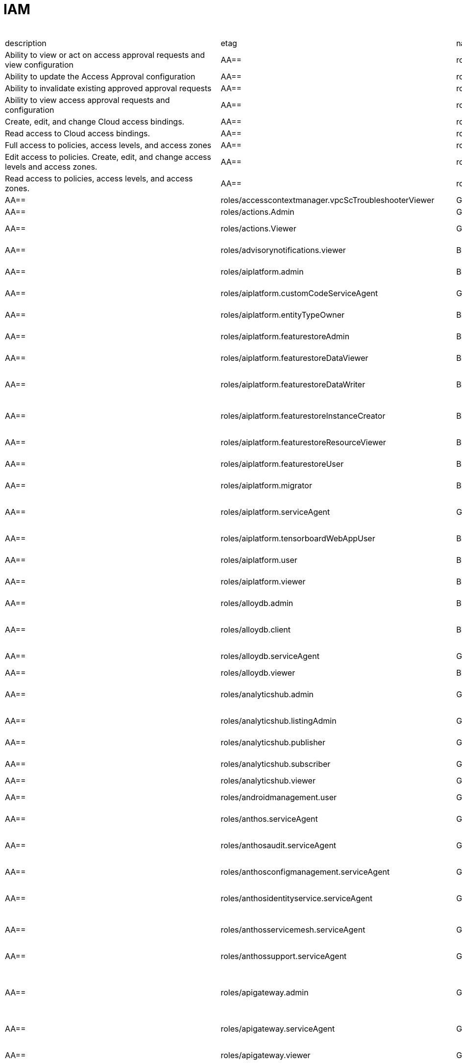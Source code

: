 = IAM

.*gcloud iam roles list*
|===
|description |etag |name |stage |title
|Ability to view or act on access approval requests and view configuration
|AA==
|roles/accessapproval.approver
|BETA
|Access Approval Approver

|Ability to update the Access Approval configuration
|AA==
|roles/accessapproval.configEditor
|BETA
|Access Approval Config Editor

|Ability to invalidate existing approved approval requests
|AA==
|roles/accessapproval.invalidator
|BETA
|Access Approval Invalidator

|Ability to view access approval requests and configuration
|AA==
|roles/accessapproval.viewer
|BETA
|Access Approval Viewer

|Create, edit, and change Cloud access bindings.
|AA==
|roles/accesscontextmanager.gcpAccessAdmin
|GA
|Cloud Access Binding Admin

|Read access to Cloud access bindings.
|AA==
|roles/accesscontextmanager.gcpAccessReader
|GA
|Cloud Access Binding Reader

|Full access to policies, access levels, and access zones
|AA==
|roles/accesscontextmanager.policyAdmin
|GA
|Access Context Manager Admin

|Edit access to policies.  Create, edit, and change access levels and
  access zones.
|AA==
|roles/accesscontextmanager.policyEditor
|GA
|Access Context Manager Editor

|Read access to policies, access levels, and access zones.
|AA==
|roles/accesscontextmanager.policyReader
|GA
|Access Context Manager Reader

|AA==
|roles/accesscontextmanager.vpcScTroubleshooterViewer
|GA
|VPC Service Controls Troubleshooter Viewer

|Access to edit and deploy an action
|AA==
|roles/actions.Admin
|GA
|Actions Admin

|Access to view an action
|AA==
|roles/actions.Viewer
|GA
|Actions Viewer

|Grants view access in Advisory Notifications
|AA==
|roles/advisorynotifications.viewer
|BETA
|Advisory Notifications Viewer

|Grants full access to all resources in Vertex AI
|AA==
|roles/aiplatform.admin
|BETA
|Vertex AI Administrator

|Gives Vertex AI Custom Code the proper permissions.
|AA==
|roles/aiplatform.customCodeServiceAgent
|GA
|Vertex AI Custom Code Service Agent

|Provides full access to all permissions for a particular entity type
  resource.
|AA==
|roles/aiplatform.entityTypeOwner
|BETA
|Vertex AI Feature Store EntityType owner

|Grants full access to all resources in Vertex AI Feature Store
|AA==
|roles/aiplatform.featurestoreAdmin
|BETA
|Vertex AI Feature Store Admin

|This role provides permissions to read Feature data.
|AA==
|roles/aiplatform.featurestoreDataViewer
|BETA
|Vertex AI Feature Store Data Viewer

|This role provides permissions to read and write Feature data.
|AA==
|roles/aiplatform.featurestoreDataWriter
|BETA
|Vertex AI Feature Store Data Writer

|Administrator of Featurestore resources, but not the child resources
  under Featurestores.
|AA==
|roles/aiplatform.featurestoreInstanceCreator
|BETA
|Vertex AI Feature Store Instance Creator

|Viewer of all resources in Vertex AI Feature Store but cannot make changes.
|AA==
|roles/aiplatform.featurestoreResourceViewer
|BETA
|Vertex AI Feature Store Resource Viewer

|Deprecated. Use featurestoreAdmin instead.
|AA==
|roles/aiplatform.featurestoreUser
|BETA
|Vertex AI Feature Store User

|Grants access to use migration service in Vertex AI
|AA==
|roles/aiplatform.migrator
|BETA
|Vertex AI Migration Service User

|Gives Vertex AI the permissions it needs to function.
|AA==
|roles/aiplatform.serviceAgent
|GA
|Vertex AI Service Agent

|Grants access to the Vertex AI Tensorboard web app. Using the web app
  will incur charges.
|AA==
|roles/aiplatform.tensorboardWebAppUser
|BETA
|Vertex AI Tensorboard Web App User

|Grants access to use all resource in Vertex AI
|AA==
|roles/aiplatform.user
|BETA
|Vertex AI User

|Grants access to view all resource in Vertex AI
|AA==
|roles/aiplatform.viewer
|BETA
|Vertex AI Viewer

|Full access to Cloud AlloyDB all resources.
|AA==
|roles/alloydb.admin
|BETA
|Cloud AlloyDB Admin

|Connectivity access to Cloud AlloyDB instances.
|AA==
|roles/alloydb.client
|BETA
|Cloud AlloyDB Client

|Gives the AlloyDB service account permission to manage customer resources
|AA==
|roles/alloydb.serviceAgent
|GA
|AlloyDB Service Agent

|Read-only access to Cloud AlloyDB all resources.
|AA==
|roles/alloydb.viewer
|BETA
|Cloud AlloyDB Viewer

|Administer Data Exchanges and Listings
|AA==
|roles/analyticshub.admin
|GA
|Analytics Hub Admin

|Grants full control over the Listing, including updating, deleting and
  setting ACLs
|AA==
|roles/analyticshub.listingAdmin
|GA
|Analytics Hub Listing Admin

|Can publish to Data Exchanges thus creating Listings
|AA==
|roles/analyticshub.publisher
|GA
|Analytics Hub Publisher

|Can browse Data Exchanges and subscribe to Listings
|AA==
|roles/analyticshub.subscriber
|GA
|Analytics Hub Subscriber

|Can browse Data Exchanges and Listings
|AA==
|roles/analyticshub.viewer
|GA
|Analytics Hub Viewer

|Full access to manage devices.
|AA==
|roles/androidmanagement.user
|GA
|Android Management User

|Gives the Anthos service agent access to Cloud Platformresources.
|AA==
|roles/anthos.serviceAgent
|GA
|Anthos Service Agent

|Gives the Anthos Audit service agent access toCloud Platform resources.
|AA==
|roles/anthosaudit.serviceAgent
|GA
|Anthos Audit Service Agent

|Gives the Anthos Config Management service agent access toCloud Platform
  resources.
|AA==
|roles/anthosconfigmanagement.serviceAgent
|GA
|Anthos Config Management Service Agent

|Gives the Anthos Identity service agent access to Cloud Platform resources.
|AA==
|roles/anthosidentityservice.serviceAgent
|GA
|Anthos Identity Service Agent

|Gives the Anthos Service Mesh service agent access to Cloud Platform
  resources.
|AA==
|roles/anthosservicemesh.serviceAgent
|GA
|Anthos Service Mesh Service Agent

|' Gives the Anthos Support Service Agent access to Cloud Platform resource.'
|AA==
|roles/anthossupport.serviceAgent
|GA
|Anthos Support Service Agent

|Full access to ApiGateway and related resources.
|AA==
|roles/apigateway.admin
|GA
|ApiGateway Admin

|Gives Cloud API Gateway service account access to Service Management
  check and reports as well as impersonation on user-specified service accounts.
|AA==
|roles/apigateway.serviceAgent
|GA
|Cloud API Gateway Service Agent

|Read-only access to ApiGateway and related resources.
|AA==
|roles/apigateway.viewer
|GA
|ApiGateway Viewer

|Gives Cloud API Gateway service account access to retrieve aService configuration.
|AA==
|roles/apigateway_management.serviceAgent
|GA
|Cloud API Gateway Management Service Agent

|Full access to all apigee resource features
|AA==
|roles/apigee.admin
|GA
|Apigee Organization Admin

|Curated set of permissions for Apigee Universal Data Collection Agent
  to manage analytics for an Apigee Organization
|AA==
|roles/apigee.analyticsAgent
|GA
|Apigee Analytics Agent

|Analytics editor for an Apigee Organization
|AA==
|roles/apigee.analyticsEditor
|GA
|Apigee Analytics Editor

|Analytics viewer for an Apigee Organization
|AA==
|roles/apigee.analyticsViewer
|GA
|Apigee Analytics Viewer

|Full read/write access to all apigee API resources
|AA==
|roles/apigee.apiAdminV2
|GA
|Apigee API Admin

|Reader of apigee resources
|AA==
|roles/apigee.apiReaderV2
|GA
|Apigee API Reader

|Developer admin of apigee resources
|AA==
|roles/apigee.developerAdmin
|GA
|Apigee Developer Admin

|Full read/write access to apigee environment resources, including deployments.
|AA==
|roles/apigee.environmentAdmin
|GA
|Apigee Environment Admin

|All permissions related to monetization
|AA==
|roles/apigee.monetizationAdmin
|GA
|Apigee Monetization Admin

|Portal admin for an Apigee Organization
|AA==
|roles/apigee.portalAdmin
|GA
|Apigee Portal Admin

|Viewer of all apigee resources
|AA==
|roles/apigee.readOnlyAdmin
|GA
|Apigee Read-only Admin

|Curated set of permissions for a runtime agent to access Apigee Organization
  resources
|AA==
|roles/apigee.runtimeAgent
|GA
|Apigee Runtime Agent

|Security admin for an Apigee Organization
|AA==
|roles/apigee.securityAdmin
|GA
|Apigee Security Admin

|Security viewer for an Apigee Organization
|AA==
|roles/apigee.securityViewer
|GA
|Apigee Security Viewer

|Service agent that grants access to Apigee resources - API Products,
  Developers, Developer Apps, and App Keys.
|AA==
|roles/apigee.serviceAgent
|GA
|Apigee Service Agent

|Curated set of permissions for a Synchronizer to manage environments
  in an Apigee Organization
|AA==
|roles/apigee.synchronizerManager
|GA
|Apigee Synchronizer Manager

|Admin of Apigee Connect
|AA==
|roles/apigeeconnect.Admin
|GA
|Apigee Connect Admin

|Ability to set up Apigee Connect agent between external clusters and
  Google.
|AA==
|roles/apigeeconnect.Agent
|GA
|Apigee Connect Agent

|Full access to Cloud Apigee Registry Registry and Runtime resources.
|AA==
|roles/apigeeregistry.admin
|BETA
|Cloud Apigee Registry Admin

|Edit access to Cloud Apigee Registry Registry resources.
|AA==
|roles/apigeeregistry.editor
|BETA
|Cloud Apigee Registry Editor

|Read-only access to Cloud Apigee Registry Registry resources.
|AA==
|roles/apigeeregistry.viewer
|BETA
|Cloud Apigee Registry Viewer

|The role used by Apigee Registry application workers to read and update
  Apigee Registry Artifacts.
|AA==
|roles/apigeeregistry.worker
|BETA
|Cloud Apigee Registry Worker

|Give the App Development Experience service agent access toCloud Platform
  resources.
|AA==
|roles/appdevelopmentexperience.serviceAgent
|GA
|App Development Experience Service Agent

|Full management of App Engine apps (but not storage).
|AA==
|roles/appengine.appAdmin
|GA
|App Engine Admin

|Ability to create the App Engine resource for the project.
|AA==
|roles/appengine.appCreator
|GA
|App Engine Creator

|Ability to view App Engine app status.
|AA==
|roles/appengine.appViewer
|GA
|App Engine Viewer

|Ability to view App Engine app status and deployed source code.
|AA==
|roles/appengine.codeViewer
|GA
|App Engine Code Viewer

|Necessary permissions to deploy new code to App Engine, and remove old
  versions.
|AA==
|roles/appengine.deployer
|GA
|App Engine Deployer

|Can get, set, delete, and flush App Engine Memcache items.
|AA==
|roles/appengine.memcacheDataAdmin
|GA
|App Engine Memcache Data Admin

|Can view and change traffic splits, scaling settings, and delete old
  versions; can't create new versions.
|AA==
|roles/appengine.serviceAdmin
|GA
|App Engine Service Admin

|Give App Engine Standard Enviroment service account access to managed
  resources. Includes access to service accounts.
|AA==
|roles/appengine.serviceAgent
|GA
|App Engine Standard Environment Service Agent

|Can edit and manage App Engine Flexible Environment apps. Includes access
  to service accounts.
|AA==
|roles/appengineflex.serviceAgent
|GA
|App Engine flexible environment Service Agent

|Administrator access to create and manage repositories.
|AA==
|roles/artifactregistry.admin
|GA
|Artifact Registry Administrator

|Access to read repository items.
|AA==
|roles/artifactregistry.reader
|GA
|Artifact Registry Reader

|Access to manage artifacts in repositories.
|AA==
|roles/artifactregistry.repoAdmin
|GA
|Artifact Registry Repository Administrator

|Gives the Artifact Registry service account access to managed resources.
|AA==
|roles/artifactregistry.serviceAgent
|GA
|Artifact Registry Service Agent

|Access to read and write repository items.
|AA==
|roles/artifactregistry.writer
|GA
|Artifact Registry Writer

|Grants full access to Assured Workloads resources, CRM resources - project/folder
  and Organization Policy administration
|AA==
|roles/assuredworkloads.admin
|GA
|Assured Workloads Administrator

|Grants read, write access to Assured Workloads resources, CRM resources
  - project/folder and Organization Policy administration
|AA==
|roles/assuredworkloads.editor
|GA
|Assured Workloads Editor

|Grants read access to all Assured Workloads resources and CRM resources
  - project/folder
|AA==
|roles/assuredworkloads.reader
|GA
|Assured Workloads Reader

|Gives the Assured Workloads service account access to create KMS keyrings
  and keys, and to monitor Assured Workloads.
|AA==
|roles/assuredworkloads.serviceAgent
|GA
|Assured Workloads Service Agent

|Full access to all AutoML resources
|AA==
|roles/automl.admin
|BETA
|AutoML Admin

|Editor of all AutoML resources
|AA==
|roles/automl.editor
|BETA
|AutoML Editor

|Predict using models
|AA==
|roles/automl.predictor
|BETA
|AutoML Predictor

|AutoML service agent can act as Cloud Storage admin and export BigQuery
  tables, which can be backed by Cloud Storage and Cloud Bigtable.
|AA==
|roles/automl.serviceAgent
|GA
|AutoML Service Agent

|Viewer of all AutoML resources
|AA==
|roles/automl.viewer
|BETA
|AutoML Viewer

|Full access to all Recommendations AI resources.
|AA==
|roles/automlrecommendations.admin
|BETA
|Recommendations AI Admin

|Viewer of all Recommendations AI resources.
|AA==
|roles/automlrecommendations.adminViewer
|BETA
|Recommendations AI Admin Viewer

|Editor of all Recommendations AI resources.
|AA==
|roles/automlrecommendations.editor
|BETA
|Recommendations AI Editor

|Recommendations AI service uploads catalog feeds from Cloud Storage,
  reports results to the customer Cloud Storage bucket, writes logs to customer projects,
  and writes and reads Stackdriver metrics for customer projects.
|AA==
|roles/automlrecommendations.serviceAgent
|GA
|Recommendations AI Service Agent

|Viewer of all Recommendations AI resources except automlrecommendations.apiKeys.
  To have all read access use Recommendations AI Admin Viewer role instead.
|AA==
|roles/automlrecommendations.viewer
|BETA
|Recommendations AI Viewer

|Access to write metrics for autoscaling site
|AA==
|roles/autoscaling.metricsWriter
|BETA
|Autoscaling Metrics Writer

|Access to read recommendations from autoscaling site
|AA==
|roles/autoscaling.recommendationsReader
|BETA
|Autoscaling Recommendations Reader

|Full access to all autoscaling site features
|AA==
|roles/autoscaling.sitesAdmin
|BETA
|Autoscaling Site Admin

|Access to write state for autoscaling site
|AA==
|roles/autoscaling.stateWriter
|BETA
|Autoscaling State Writer

|Enable Access Transparency for Organization
|AA==
|roles/axt.admin
|GA
|Access Transparency Admin

|Full control of Backup and DR resources including ACL configuration via
  the management console.
|AA==
|roles/backupdr.admin
|GA
|Backup and DR Admin

|Provides access to management console. Granular Backup and DR permissions
  depend on ACL configuration provided by Backup and DR admin within the management
  console.
|AA==
|roles/backupdr.user
|GA
|Backup and DR User

|Read-only access to Backup and DR resources.
|AA==
|roles/backupdr.viewer
|GA
|Backup and DR Viewer

|Administrator of Bare Metal Solution resources
|AA==
|roles/baremetalsolution.admin
|GA
|Bare Metal Solution Admin

|Editor of Bare Metal Solution resources
|AA==
|roles/baremetalsolution.editor
|GA
|Bare Metal Solution Editor

|Admin of Bare Metal Solution Instance resources
|AA==
|roles/baremetalsolution.instancesadmin
|GA
|Bare Metal Solution Instances Admin

|Viewer of Bare Metal Solution Instance resources
|AA==
|roles/baremetalsolution.instancesviewer
|GA
|Bare Metal Solution Instances Viewer

|Administrator of Bare Metal Solution Lun resources
|AA==
|roles/baremetalsolution.lunsadmin
|GA
|Luns Admin

|Viewer of Bare Metal Solution Lun resources
|AA==
|roles/baremetalsolution.lunsviewer
|GA
|Luns Viewer

|Admin of Bare Metal Solution networks resources
|AA==
|roles/baremetalsolution.networksadmin
|GA
|Networks Admin

|Administrator of Bare Metal Solution NFS Share resources
|AA==
|roles/baremetalsolution.nfssharesadmin
|GA
|NFS Shares Admin

|Editor of Bare Metal Solution NFS Share resources
|AA==
|roles/baremetalsolution.nfsshareseditor
|GA
|NFS Shares Editor

|Viewer of Bare Metal Solution NFS Share resources
|AA==
|roles/baremetalsolution.nfssharesviewer
|GA
|NFS Shares Viewer

|Administrator of Bare Metal Solution storage resources
|AA==
|roles/baremetalsolution.storageadmin
|GA
|Bare Metal Solution Storage Admin

|Viewer of Bare Metal Solution resources
|AA==
|roles/baremetalsolution.viewer
|GA
|Bare Metal Solution Viewer

|Administrator of Bare Metal Solution volume resources
|AA==
|roles/baremetalsolution.volumesadmin
|GA
|Volume Admin

|Editor of Bare Metal Solution volumes resources
|AA==
|roles/baremetalsolution.volumeseditor
|GA
|Volumes Editor

|Viewer of Bare Metal Solution volumes resources
|AA==
|roles/baremetalsolution.volumessviewer
|GA
|Volumes Viewer

|Reporter of batch agent states.
|AA==
|roles/batch.agentReporter
|BETA
|Batch Agent Reporter

|Administrator of batch Jobs
|AA==
|roles/batch.jobsAdmin
|BETA
|Batch Job Administrator

|Viewer of Batch Jobs, Task Groups and Tasks
|AA==
|roles/batch.jobsViewer
|BETA
|Batch Job Viewer

|Gives Google Batch account access to manage customer resources.
|AA==
|roles/batch.serviceAgent
|GA
|Google Batch Service Agent

|Full access to all Cloud BeyondCorp resources.
|AA==
|roles/beyondcorp.admin
|BETA
|Cloud BeyondCorp Admin

|Full access to all BeyondCorp Client Connector resources.
|AA==
|roles/beyondcorp.clientConnectorAdmin
|BETA
|Cloud BeyondCorp Client Connector Admin

|Access Client Connector Service
|AA==
|roles/beyondcorp.clientConnectorServiceUser
|BETA
|Cloud BeyondCorp Client Connector Service User

|Read-only access to all BeyondCorp Client Connector resources.
|AA==
|roles/beyondcorp.clientConnectorViewer
|BETA
|Cloud BeyondCorp Client Connector Viewer

|Read-only access to all Cloud BeyondCorp resources.
|AA==
|roles/beyondcorp.viewer
|BETA
|Cloud BeyondCorp Viewer

|Administer all BigQuery resources and data
|AA==
|roles/bigquery.admin
|GA
|BigQuery Admin

|AA==
|roles/bigquery.connectionAdmin
|GA
|BigQuery Connection Admin

|AA==
|roles/bigquery.connectionUser
|GA
|BigQuery Connection User

|Access to edit all the contents of datasets
|AA==
|roles/bigquery.dataEditor
|GA
|BigQuery Data Editor

|Full access to datasets and all of their contents
|AA==
|roles/bigquery.dataOwner
|GA
|BigQuery Data Owner

|Access to view datasets and all of their contents
|AA==
|roles/bigquery.dataViewer
|GA
|BigQuery Data Viewer

|Access to view filtered table data defined by a row access policy
|AA==
|roles/bigquery.filteredDataViewer
|GA
|BigQuery Filtered Data Viewer

|Access to run jobs
|AA==
|roles/bigquery.jobUser
|GA
|BigQuery Job User

|Access to view table and dataset metadata
|AA==
|roles/bigquery.metadataViewer
|GA
|BigQuery Metadata Viewer

|Access to create and use read sessions
|AA==
|roles/bigquery.readSessionUser
|GA
|BigQuery Read Session User

|Administer all BigQuery resources.
|AA==
|roles/bigquery.resourceAdmin
|GA
|BigQuery Resource Admin

|Manage all BigQuery resources, but cannot make purchasing decisions.
|AA==
|roles/bigquery.resourceEditor
|GA
|BigQuery Resource Editor

|View all BigQuery resources but cannot make changes or purchasing decisions.
|AA==
|roles/bigquery.resourceViewer
|GA
|BigQuery Resource Viewer

|When applied to a project, access to run queries, create datasets, read
  dataset metadata, and list tables. When applied to a dataset, access to read dataset
  metadata and list tables within the dataset.
|AA==
|roles/bigquery.user
|GA
|BigQuery User

|Gives BigQuery Connection Service access to Cloud SQL instances in user
  projects.
|AA==
|roles/bigqueryconnection.serviceAgent
|GA
|BigQuery Connection Service Agent

|Maksed read access to sub-resources tagged by the policy tag associated
  with a data policy, for example, BigQuery columns
|AA==
|roles/bigquerydatapolicy.maskedReader
|BETA
|Masked Reader

|'Gives BigQuery Data Transfer Service access to start bigquery jobs in
  consumer project. '
|AA==
|roles/bigquerydatatransfer.serviceAgent
|GA
|BigQuery Data Transfer Service Agent

|Editor of EDW migration workflows.
|AA==
|roles/bigquerymigration.editor
|GA
|MigrationWorkflow Editor

|Orchestrator of EDW migration tasks.
|AA==
|roles/bigquerymigration.orchestrator
|GA
|Task Orchestrator

|User of EDW migration SQL translation service.
|AA==
|roles/bigquerymigration.translationUser
|GA
|Migration Translation User

|Viewer of EDW migration MigrationWorkflow.
|AA==
|roles/bigquerymigration.viewer
|GA
|MigrationWorkflow Viewer

|Worker that executes EDW migration subtasks.
|AA==
|roles/bigquerymigration.worker
|GA
|Task Worker

|Full access to all Bigtable resources and ability to assign Bigtable
  IAM roles.
|AA==
|roles/bigtable.admin
|GA
|Bigtable Administrator

|Read access to data in existing tables; read access to metadata for instances,
  clusters, and tables, including column families.
|AA==
|roles/bigtable.reader
|GA
|Bigtable Reader

|Read and write access to data in existing tables; read access to metadata
  for instances, clusters, and tables, including column families.
|AA==
|roles/bigtable.user
|GA
|Bigtable User

|Read access to metadata for instances, clusters, and tables, including
  column families.
|AA==
|roles/bigtable.viewer
|GA
|Bigtable Viewer

|Authorized to see and manage all aspects of billing accounts.
|AA==
|roles/billing.admin
|GA
|Billing Account Administrator

|AA==
|roles/billing.carbonViewer
|GA
|Carbon Footprint Viewer

|Can view and export cost information of billing accounts.
|AA==
|roles/billing.costsManager
|GA
|Billing Account Costs Manager

|Creator of billing accounts.
|AA==
|roles/billing.creator
|GA
|Billing Account Creator

|Can assign a project's billing account or disable its billing.
|AA==
|roles/billing.projectManager
|GA
|Project Billing Manager

|Can associate projects with billing accounts
|AA==
|roles/billing.user
|GA
|Billing Account User

|Can view information about billing accounts.
|AA==
|roles/billing.viewer
|GA
|Billing Account Viewer

|Adminstrator of Binary Authorization Attestors
|AA==
|roles/binaryauthorization.attestorsAdmin
|GA
|Binary Authorization Attestor Admin

|Editor of Binary Authorization Attestors
|AA==
|roles/binaryauthorization.attestorsEditor
|GA
|Binary Authorization Attestor Editor

|Caller of Binary Authorization Attestors VerifyImageAttested
|AA==
|roles/binaryauthorization.attestorsVerifier
|GA
|Binary Authorization Attestor Image Verifier

|Viewer of Binary Authorization Attestors
|AA==
|roles/binaryauthorization.attestorsViewer
|GA
|Binary Authorization Attestor Viewer

|Administrator of Binary Authorization Policy
|AA==
|roles/binaryauthorization.policyAdmin
|GA
|Binary Authorization Policy Administrator

|Editor of Binary Authorization Policy
|AA==
|roles/binaryauthorization.policyEditor
|GA
|Binary Authorization Policy Editor

|Evaluator of Binary Authorization Policy
|AA==
|roles/binaryauthorization.policyEvaluator
|BETA
|Binary Authorization Policy Evaluator

|Viewer of Binary Authorization Policy
|AA==
|roles/binaryauthorization.policyViewer
|GA
|Binary Authorization Policy Viewer

|Can read Notes and Occurrences from the Container Analysis Service to
  find and verify signatures.
|AA==
|roles/binaryauthorization.serviceAgent
|GA
|Binary Authorization Service Agent

|Access to browse GCP resources.
|AA==
|roles/browser
|GA
|Browser

|This role can view all properties of Patients.
|AA==
|roles/carestudio.viewer
|GA
|Care Studio Patients Viewer

|Edit access to Certificate Manager all resources.
|AA==
|roles/certificatemanager.editor
|GA
|Certificate Manager Editor

|Full access to Certificate Manager all resources.
|AA==
|roles/certificatemanager.owner
|GA
|Certificate Manager Owner

|Read-only access to Certificate Manager all resources.
|AA==
|roles/certificatemanager.viewer
|GA
|Certificate Manager Viewer

|Can view and modify bot configurations
|AA==
|roles/chat.owner
|GA
|Chat Bots Owner

|Can view bot configurations
|AA==
|roles/chat.reader
|GA
|Chat Bots Viewer

|Admins can view and modify Chronicle service details.
|AA==
|roles/chroniclesm.admin
|GA
|Chronicle Service Admin

|Viewers can see Chronicle service details but not change them.
|AA==
|roles/chroniclesm.viewer
|GA
|Chronicle Service Viewer

|Full access to cloud assets metadata
|AA==
|roles/cloudasset.owner
|GA
|Cloud Asset Owner

|Gives Cloud Asset service agent permissions to Cloud Storage and BigQuery
  for exporting Assets, and permission to publish to Cloud Pub/Sub topics for Asset
  Real Time Feed.
|AA==
|roles/cloudasset.serviceAgent
|GA
|Cloud Asset Service Agent

|Read only access to cloud assets metadata
|AA==
|roles/cloudasset.viewer
|GA
|Cloud Asset Viewer

|Can approve or reject pending builds.
|AA==
|roles/cloudbuild.builds.approver
|GA
|Cloud Build Approver

|Can perform builds
|AA==
|roles/cloudbuild.builds.builder
|GA
|Cloud Build Service Account

|Can create and cancel builds
|AA==
|roles/cloudbuild.builds.editor
|GA
|Cloud Build Editor

|Can view builds
|AA==
|roles/cloudbuild.builds.viewer
|GA
|Cloud Build Viewer

|Can update Integrations
|AA==
|roles/cloudbuild.integrationsEditor
|GA
|Cloud Build Integrations Editor

|Can create/delete Integrations
|AA==
|roles/cloudbuild.integrationsOwner
|GA
|Cloud Build Integrations Owner

|Can view Integrations
|AA==
|roles/cloudbuild.integrationsViewer
|GA
|Cloud Build Integrations Viewer

|Gives Cloud Build service account access to managed resources.
|AA==
|roles/cloudbuild.serviceAgent
|GA
|Cloud Build Service Agent

|Can update and view WorkerPools
|AA==
|roles/cloudbuild.workerPoolEditor
|GA
|Cloud Build WorkerPool Editor

|Can create, delete, update, and view WorkerPools
|AA==
|roles/cloudbuild.workerPoolOwner
|GA
|Cloud Build WorkerPool Owner

|Can run builds in the WorkerPool
|AA==
|roles/cloudbuild.workerPoolUser
|GA
|Cloud Build WorkerPool User

|Can view WorkerPools
|AA==
|roles/cloudbuild.workerPoolViewer
|GA
|Cloud Build WorkerPool Viewer

|Full access to Firebase Remote Config resources.
|AA==
|roles/cloudconfig.admin
|GA
|Firebase Remote Config Admin

|Read access to Firebase Remote Config resources.
|AA==
|roles/cloudconfig.viewer
|GA
|Firebase Remote Config Viewer

|Cloud Debugger agents are allowed to register and provide debug snapshot
  data.
|AA==
|roles/clouddebugger.agent
|BETA
|Cloud Debugger Agent

|User Access to Cloud Debugger.  Can create, delete and view snapshots
  and logpoints.
|AA==
|roles/clouddebugger.user
|BETA
|Cloud Debugger User

|Full control of Cloud Deploy resources.
|AA==
|roles/clouddeploy.admin
|BETA
|Cloud Deploy Admin

|Permission to approve or reject rollouts.
|AA==
|roles/clouddeploy.approver
|BETA
|Cloud Deploy Approver

|Permission to manage deployment configuration without permission to access
  operational resources, such as targets.
|AA==
|roles/clouddeploy.developer
|BETA
|Cloud Deploy Developer

|Permission to execute Cloud Deploy work without permission to deliver
  to a target.
|AA==
|roles/clouddeploy.jobRunner
|BETA
|Cloud Deploy Runner

|Permission to manage deployment configuration.
|AA==
|roles/clouddeploy.operator
|BETA
|Cloud Deploy Operator

|Permission to create Cloud Deploy releases and rollouts.
|AA==
|roles/clouddeploy.releaser
|BETA
|Cloud Deploy Releaser

|Gives Cloud Deploy Service Account access to managed resources.
|AA==
|roles/clouddeploy.serviceAgent
|GA
|Cloud Deploy Service Agent

|Can view Cloud Deploy resources.
|AA==
|roles/clouddeploy.viewer
|BETA
|Cloud Deploy Viewer

|Full access to functions, operations and locations.
|AA==
|roles/cloudfunctions.admin
|GA
|Cloud Functions Admin

|Read and write access to all functions-related resources.
|AA==
|roles/cloudfunctions.developer
|GA
|Cloud Functions Developer

|Ability to invoke HTTP functions with restricted access.
|AA==
|roles/cloudfunctions.invoker
|GA
|Cloud Functions Invoker

|Gives Cloud Functions service account access to managed resources.
|AA==
|roles/cloudfunctions.serviceAgent
|GA
|Cloud Functions Service Agent

|Read-only access to functions and locations.
|AA==
|roles/cloudfunctions.viewer
|GA
|Cloud Functions Viewer

|Full control of all Cloud IoT resources and permissions.
|AA==
|roles/cloudiot.admin
|GA
|Cloud IoT Admin

|Access to update the device configuration, but not to create or delete
  devices.
|AA==
|roles/cloudiot.deviceController
|GA
|Cloud IoT Device Controller

|Read-write access to all Cloud IoT resources.
|AA==
|roles/cloudiot.editor
|GA
|Cloud IoT Editor

|Access to create and delete devices from registries, but not to modify
  the registries, and enable devices to publish to topics associated with IoT registry.
|AA==
|roles/cloudiot.provisioner
|GA
|Cloud IoT Provisioner

|'Grants the ability to manage Cloud IoT Core resources, including publishing
  data to Cloud Pub/Sub and writing device activity logs to Stackdriver. Warning:
  If this role is removed from the Cloud IoT service account, Cloud IoT Core will
  be unable to publish data or write device activity logs.'
|AA==
|roles/cloudiot.serviceAgent
|GA
|Cloud IoT Core Service Agent

|Read-only access to all Cloud IoT resources.
|AA==
|roles/cloudiot.viewer
|GA
|Cloud IoT Viewer

|Access to Cloud Talent Solution Self-Service Tools.
|AA==
|roles/cloudjobdiscovery.admin
|GA
|Admin

|Write access to all job data in Cloud Talent Solution.
|AA==
|roles/cloudjobdiscovery.jobsEditor
|GA
|Job Editor

|Read access to all job data in Cloud Talent Solution.
|AA==
|roles/cloudjobdiscovery.jobsViewer
|GA
|Job Viewer

|Write access to all profile data in Cloud Talent Solution.
|AA==
|roles/cloudjobdiscovery.profilesEditor
|GA
|Profile Editor

|Read access to all profile data in Cloud Talent Solution.
|AA==
|roles/cloudjobdiscovery.profilesViewer
|GA
|Profile Viewer

|Enables management of crypto resources.
|AA==
|roles/cloudkms.admin
|GA
|Cloud KMS Admin

|Enables Decrypt operations
|AA==
|roles/cloudkms.cryptoKeyDecrypter
|GA
|Cloud KMS CryptoKey Decrypter

|Enables Decrypt operations via other GCP services
|AA==
|roles/cloudkms.cryptoKeyDecrypterViaDelegation
|GA
|Cloud KMS CryptoKey Decrypter Via Delegation

|Enables Encrypt operations
|AA==
|roles/cloudkms.cryptoKeyEncrypter
|GA
|Cloud KMS CryptoKey Encrypter

|Enables Encrypt and Decrypt operations
|AA==
|roles/cloudkms.cryptoKeyEncrypterDecrypter
|GA
|Cloud KMS CryptoKey Encrypter/Decrypter

|Enables Encrypt and Decrypt operations via other GCP services
|AA==
|roles/cloudkms.cryptoKeyEncrypterDecrypterViaDelegation
|GA
|Cloud KMS CryptoKey Encrypter/Decrypter Via Delegation

|Enables Encrypt operations via other GCP services
|AA==
|roles/cloudkms.cryptoKeyEncrypterViaDelegation
|GA
|Cloud KMS CryptoKey Encrypter Via Delegation

|Enables all Crypto Operations.
|AA==
|roles/cloudkms.cryptoOperator
|GA
|Cloud KMS Crypto Operator

|Enables raw PKCS#1 keys management.
|AA==
|roles/cloudkms.expertRawPKCS1
|GA
|Cloud KMS Expert Raw PKCS#1 Key Manager

|Enables ImportCryptoKeyVersion, CreateImportJob, ListImportJobs, and
  GetImportJob operations
|AA==
|roles/cloudkms.importer
|GA
|Cloud KMS Importer

|Enables GetPublicKey operations
|AA==
|roles/cloudkms.publicKeyViewer
|GA
|Cloud KMS CryptoKey Public Key Viewer

|Gives Cloud KMS service account access to managed resources.
|AA==
|roles/cloudkms.serviceAgent
|GA
|Cloud KMS Service Agent

|Enables Sign operations
|AA==
|roles/cloudkms.signer
|GA
|Cloud KMS CryptoKey Signer

|Enables Sign, Verify, and GetPublicKey operations
|AA==
|roles/cloudkms.signerVerifier
|GA
|Cloud KMS CryptoKey Signer/Verifier

|Enables Verify and GetPublicKey operations
|AA==
|roles/cloudkms.verifier
|GA
|Cloud KMS CryptoKey Verifier

|Enables Get and List operations.
|AA==
|roles/cloudkms.viewer
|GA
|Cloud KMS Viewer

|Ability to create and manage Compute VMs to run Velostrata Infrastructure
|AA==
|roles/cloudmigration.inframanager
|BETA
|Velostrata Manager

|Ability to access migration storage
|AA==
|roles/cloudmigration.storageaccess
|BETA
|Velostrata Storage Access

|Ability to set up connection between Velostrata Manager and Google
|AA==
|roles/cloudmigration.velostrataconnect
|BETA
|Velostrata Manager Connection Agent

|Administrator of Cloud Optimization AI resources
|AA==
|roles/cloudoptimization.admin
|BETA
|Cloud Optimization AI Admin

|Editor of Cloud Optimization AI resources
|AA==
|roles/cloudoptimization.editor
|BETA
|Cloud Optimization AI Editor

|Grants Cloud Optimization Service Account access to read and write data
  in the user project.
|AA==
|roles/cloudoptimization.serviceAgent
|GA
|Cloud Optimization Service Agent

|Viewer of Cloud Optimization AI resources
|AA==
|roles/cloudoptimization.viewer
|BETA
|Cloud Optimization AI Viewer

|Can browse catalogs in the target resource context.
|AA==
|roles/cloudprivatecatalog.consumer
|BETA
|Catalog Consumer

|Can manage catalog and view its associations.
|AA==
|roles/cloudprivatecatalogproducer.admin
|BETA
|Catalog Admin

|Can manage associations between a catalog and a target resource.
|AA==
|roles/cloudprivatecatalogproducer.manager
|BETA
|Catalog Manager

|Can manage catalog org settings.
|AA==
|roles/cloudprivatecatalogproducer.orgAdmin
|BETA
|Catalog Org Admin

|Cloud Profiler agents are allowed to register and provide the profiling
  data.
|AA==
|roles/cloudprofiler.agent
|GA
|Cloud Profiler Agent

|Cloud Profiler users are allowed to query and view the profiling data.
|AA==
|roles/cloudprofiler.user
|GA
|Cloud Profiler User

|Full access to jobs and executions.
|AA==
|roles/cloudscheduler.admin
|GA
|Cloud Scheduler Admin

|Access to run jobs.
|AA==
|roles/cloudscheduler.jobRunner
|GA
|Cloud Scheduler Job Runner

|Grants Cloud Scheduler Service Account access to manage resources.
|AA==
|roles/cloudscheduler.serviceAgent
|GA
|Cloud Scheduler Service Agent

|Get and list access to jobs, executions, and locations.
|AA==
|roles/cloudscheduler.viewer
|GA
|Cloud Scheduler Viewer

|Full access to all Web Security Scanner resources
|AA==
|roles/cloudsecurityscanner.editor
|GA
|Web Security Scanner Editor

|Read access to Scan and ScanRun, plus the ability to start scans
|AA==
|roles/cloudsecurityscanner.runner
|GA
|Web Security Scanner Runner

|Read access to all Web Security Scanner resources
|AA==
|roles/cloudsecurityscanner.viewer
|GA
|Web Security Scanner Viewer

|Full control of Cloud SQL resources.
|AA==
|roles/cloudsql.admin
|GA
|Cloud SQL Admin

|Connectivity access to Cloud SQL instances.
|AA==
|roles/cloudsql.client
|GA
|Cloud SQL Client

|Full control of existing Cloud SQL instances excluding modifying users,
  SSL certificates or deleting resources.
|AA==
|roles/cloudsql.editor
|GA
|Cloud SQL Editor

|Role allowing access to a Cloud SQL instance
|AA==
|roles/cloudsql.instanceUser
|GA
|Cloud SQL Instance User

|Grants Cloud SQL access to services and APIs in the user project
|AA==
|roles/cloudsql.serviceAgent
|GA
|Cloud SQL Service Agent

|Read-only access to Cloud SQL resources.
|AA==
|roles/cloudsql.viewer
|GA
|Cloud SQL Viewer

|Allows management of a support account without giving access to support
  cases.
|AA==
|roles/cloudsupport.admin
|GA
|Support Account Administrator

|Full read-write access to technical support cases (applicable for GCP
  Customer Care and Maps support).
|AA==
|roles/cloudsupport.techSupportEditor
|GA
|Tech Support Editor

|Read-only access to technical support cases (applicable for GCP Customer
  Care and Maps support).
|AA==
|roles/cloudsupport.techSupportViewer
|GA
|Tech Support Viewer

|Read-only access to details of a support account. This does not allow
  viewing cases.
|AA==
|roles/cloudsupport.viewer
|GA
|Support Account Viewer

|Full access to queues and tasks.
|AA==
|roles/cloudtasks.admin
|BETA
|Cloud Tasks Admin

|Access to create tasks.
|AA==
|roles/cloudtasks.enqueuer
|BETA
|Cloud Tasks Enqueuer

|Admin access to queues.
|AA==
|roles/cloudtasks.queueAdmin
|BETA
|Cloud Tasks Queue Admin

|Grants Cloud Tasks Service Account access to manage resources.
|AA==
|roles/cloudtasks.serviceAgent
|GA
|Cloud Tasks Service Agent

|Access to delete tasks.
|AA==
|roles/cloudtasks.taskDeleter
|BETA
|Cloud Tasks Task Deleter

|Access to run tasks.
|AA==
|roles/cloudtasks.taskRunner
|BETA
|Cloud Tasks Task Runner

|Get and list access to tasks, queues, and locations.
|AA==
|roles/cloudtasks.viewer
|BETA
|Cloud Tasks Viewer

|Full access to all Test Lab features
|AA==
|roles/cloudtestservice.testAdmin
|GA
|Firebase Test Lab Admin

|Read access to Test Lab features
|AA==
|roles/cloudtestservice.testViewer
|GA
|Firebase Test Lab Viewer

|Give Cloud TPUs service account access to managed resources
|AA==
|roles/cloudtpu.serviceAgent
|GA
|Cloud TPU V2 API Service Agent

|Admin access to Stackdriver Trace.
|AA==
|roles/cloudtrace.admin
|GA
|Cloud Trace Admin

|Agent access to Stackdriver Trace. Can write trace data.
|AA==
|roles/cloudtrace.agent
|GA
|Cloud Trace Agent

|User access to Stackdriver Trace. Can view traces, insights and stats.
  Can create, list, view, and delete tasks.
|AA==
|roles/cloudtrace.user
|GA
|Cloud Trace User

|Full access to all Cloud Translation resources
|AA==
|roles/cloudtranslate.admin
|GA
|Cloud Translation API Admin

|Editor of all Cloud Translation resources
|AA==
|roles/cloudtranslate.editor
|GA
|Cloud Translation API Editor

|Gives Cloud Translation Service Account access to consumer resources.
|AA==
|roles/cloudtranslate.serviceAgent
|GA
|Cloud Translation API Service Agent

|User of Cloud Translation and AutoML models
|AA==
|roles/cloudtranslate.user
|GA
|Cloud Translation API User

|Viewer of all Translation resources
|AA==
|roles/cloudtranslate.viewer
|GA
|Cloud Translation API Viewer

|Allows viewing offers
|AA==
|roles/commerceoffercatalog.offersViewer
|BETA
|Commerce Offer Catalog Offers Viewer

|Allows managing private offers
|AA==
|roles/commercepricemanagement.privateOffersAdmin
|BETA
|Commerce Price Management Private Offers Admin

|Allows viewing offers, free trials, skus
|AA==
|roles/commercepricemanagement.viewer
|BETA
|Commerce Price Management Viewer

|Gives Compliance Scanning the access it needs to analyze containers and
  VMs for compliance and create occurrences using the Container Analysis API
|AA==
|roles/compliancescanning.ServiceAgent
|GA
|Compliance Scanning Service Agent

|Cloud Composer v2 API Service Agent Extension is a supplementary role
  required to manage Composer v2 environments.
|AA==
|roles/composer.ServiceAgentV2Ext
|GA
|Cloud Composer v2 API Service Agent Extension

|Full control of Composer resources.
|AA==
|roles/composer.admin
|GA
|Composer Administrator

|Full control of Cloud Composer environments and Cloud Storage objects.
|AA==
|roles/composer.environmentAndStorageObjectAdmin
|GA
|Environment and Storage Object Administrator

|Read access to Cloud Composer environments and Cloud Storage objects.
|AA==
|roles/composer.environmentAndStorageObjectViewer
|GA
|Environment User and Storage Object Viewer

|Cloud Composer API service agent can manage environments.
|AA==
|roles/composer.serviceAgent
|GA
|Cloud Composer API Service Agent

|Role that should be assigned to Composer Agent service account in Shared
  VPC host project
|AA==
|roles/composer.sharedVpcAgent
|GA
|Composer Shared VPC Agent

|Read and use access to Composer resources.
|AA==
|roles/composer.user
|GA
|Composer User

|Worker access to Composer. Intended for service accounts.
|AA==
|roles/composer.worker
|GA
|Composer Worker

|Full control of all Compute Engine resources.
|AA==
|roles/compute.admin
|GA
|Compute Admin

|Read and use image resources.
|AA==
|roles/compute.imageUser
|GA
|Compute Image User

|Full control of Compute Engine instance resources.
|AA==
|roles/compute.instanceAdmin
|GA
|Compute Instance Admin (beta)

|Full control of Compute Engine instances, instance groups, disks, snapshots,
  and images. Read access to all Compute Engine networking resources.
|AA==
|roles/compute.instanceAdmin.v1
|GA
|Compute Instance Admin (v1)

|Full control of Compute Engine resources related to load balancer.
|AA==
|roles/compute.loadBalancerAdmin
|BETA
|Compute Load Balancer Admin

|Permissions to use services from a load balancer in other projects.
|AA==
|roles/compute.loadBalancerServiceUser
|BETA
|Compute Load Balancer Services User

|Full control of Compute Engine networking resources.
|AA==
|roles/compute.networkAdmin
|GA
|Compute Network Admin

|Access to use Compute Engine networking resources.
|AA==
|roles/compute.networkUser
|GA
|Compute Network User

|Read-only access to Compute Engine networking resources.
|AA==
|roles/compute.networkViewer
|GA
|Compute Network Viewer

|Full control of Compute Engine Organization Firewall Policies.
|AA==
|roles/compute.orgFirewallPolicyAdmin
|GA
|Compute Organization Firewall Policy Admin

|View or use Compute Engine Firewall Policies to associate with the organization
  or folders.
|AA==
|roles/compute.orgFirewallPolicyUser
|GA
|Compute Organization Firewall Policy User

|Full control of Compute Engine Organization Security Policies.
|AA==
|roles/compute.orgSecurityPolicyAdmin
|GA
|Compute Organization Security Policy Admin

|View or use Compute Engine Security Policies to associate with the organization
  or folders.
|AA==
|roles/compute.orgSecurityPolicyUser
|GA
|Compute Organization Security Policy User

|Full control of Compute Engine Firewall Policy associations to the organization
  or folders.
|AA==
|roles/compute.orgSecurityResourceAdmin
|GA
|Compute Organization Resource Admin

|Access to log in to a Compute Engine instance as an administrator user.
|AA==
|roles/compute.osAdminLogin
|GA
|Compute OS Admin Login

|Access to log in to a Compute Engine instance as a standard (non-administrator)
  user.
|AA==
|roles/compute.osLogin
|GA
|Compute OS Login

|Access for an external user to set OS Login information associated with
  this organization. This role does not grant access to instances. External users
  must be granted one of the required OS Login IAM roles (https://cloud.google.com/compute/docs/instances/managing-instance-access#configure_users)
  in order to allow access to instances using SSH.
|AA==
|roles/compute.osLoginExternalUser
|GA
|Compute OS Login External User

|Specify resources to be mirrored.
|AA==
|roles/compute.packetMirroringAdmin
|GA
|Compute packet mirroring admin

|Use Compute Engine packet mirrorings.
|AA==
|roles/compute.packetMirroringUser
|GA
|Compute packet mirroring user

|Full control of public IP address management for Compute Engine.
|AA==
|roles/compute.publicIpAdmin
|GA
|Compute Public IP Admin

|Full control of Compute Engine security resources.
|AA==
|roles/compute.securityAdmin
|GA
|Compute Security Admin

|Gives Compute Engine Service Account access to assert service account
  authority. Includes access to service accounts.
|AA==
|roles/compute.serviceAgent
|GA
|Compute Engine Service Agent

|Permissions to view sole tenancy node groups
|AA==
|roles/compute.soleTenantViewer
|BETA
|Compute Sole Tenant Viewer

|Full control of Compute Engine storage resources.
|AA==
|roles/compute.storageAdmin
|GA
|Compute Storage Admin

|Read-only access to get and list information about all Compute Engine
  resources, including instances, disks, and firewalls. Allows getting and listing
  information about disks, images, and snapshots, but does not allow reading the data
  stored on them.
|AA==
|roles/compute.viewer
|GA
|Compute Viewer

|Can administer shared VPC network (XPN).
|AA==
|roles/compute.xpnAdmin
|GA
|Compute Shared VPC Admin

|Full access to all resources of Connectors Service.
|AA==
|roles/connectors.admin
|GA
|Connector Admin

|Full Access to invoke all operations on Connections.
|AA==
|roles/connectors.invoker
|GA
|Connector Invoker

|Read-only access to Connectors all resources.
|AA==
|roles/connectors.viewer
|GA
|Connectors Viewer

|Allows managing entitlements and enabling, disabling, and inspecting
  service states for a consumer project
|AA==
|roles/consumerprocurement.entitlementManager
|BETA
|Consumer Procurement Entitlement Manager

|Allows inspecting entitlements and service states for a consumer project
|AA==
|roles/consumerprocurement.entitlementViewer
|BETA
|Consumer Procurement Entitlement Viewer

|Allows managing purchases
|AA==
|roles/consumerprocurement.orderAdmin
|BETA
|Consumer Procurement Order Administrator

|Allows inspecting purchases
|AA==
|roles/consumerprocurement.orderViewer
|BETA
|Consumer Procurement Order Viewer

|Full access to Contact Center AI Platform resources.
|AA==
|roles/contactcenteraiplatform.admin
|GA
|Contact Center AI Platform Admin

|Readonly access to Contact Center AI Platform resources.
|AA==
|roles/contactcenteraiplatform.viewer
|GA
|Contact Center AI Platform Viewer

|Grants read and write access to all Contact Center AI Insights resources.
|AA==
|roles/contactcenterinsights.editor
|BETA
|Contact Center AI Insights editor

|Allows Contact Center AI to read and write APIs including BigQuery, Dialogflow,
  and Storage.
|AA==
|roles/contactcenterinsights.serviceAgent
|GA
|Contact Center AI Insights Service Agent

|Grants read access to all Contact Center AI Insights resources.
|AA==
|roles/contactcenterinsights.viewer
|BETA
|Contact Center AI Insights viewer

|Full management of Kubernetes Clusters and their Kubernetes API objects.
|AA==
|roles/container.admin
|GA
|Kubernetes Engine Admin

|Management of Kubernetes Clusters.
|AA==
|roles/container.clusterAdmin
|GA
|Kubernetes Engine Cluster Admin

|Get and list access to GKE Clusters.
|AA==
|roles/container.clusterViewer
|GA
|Kubernetes Engine Cluster Viewer

|Full access to Kubernetes API objects inside Kubernetes Clusters.
|AA==
|roles/container.developer
|GA
|Kubernetes Engine Developer

|Allows the Kubernetes Engine service account in the host project to configure
  shared network resources for cluster management. Also gives access to inspect the
  firewall rules in the host project, and configure Cloud DNS resources.
|AA==
|roles/container.hostServiceAgentUser
|GA
|Kubernetes Engine Host Service Agent User

|Least privilege role to use as the service account for GKE Nodes.
|AA==
|roles/container.nodeServiceAccount
|GA
|Kubernetes Engine Node Service Account

|Minimal set of permission required by a GKE node to support standard
  capabilities such as logging and monitoring export, and image pulls.
|AA==
|roles/container.nodeServiceAgent
|GA
|Kubernetes Engine Node Service Agent

|Gives Kubernetes Engine account access to manage cluster resources. Includes
  access to service accounts.
|AA==
|roles/container.serviceAgent
|GA
|Kubernetes Engine Service Agent

|Read-only access to Kubernetes Engine resources.
|AA==
|roles/container.viewer
|GA
|Kubernetes Engine Viewer

|Gives Container Analysis API the access it needs to function
|AA==
|roles/containeranalysis.ServiceAgent
|GA
|Container Analysis Service Agent

|Access to all Container Analysis resources.
|AA==
|roles/containeranalysis.admin
|GA
|Container Analysis Admin

|Can attach Container Analysis Occurrences to Notes.
|AA==
|roles/containeranalysis.notes.attacher
|GA
|Container Analysis Notes Attacher

|Can edit Container Analysis Notes.
|AA==
|roles/containeranalysis.notes.editor
|GA
|Container Analysis Notes Editor

|Can view all Container Analysis Occurrences attached to a Note.
|AA==
|roles/containeranalysis.notes.occurrences.viewer
|GA
|Container Analysis Occurrences for Notes Viewer

|Can view Container Analysis Notes.
|AA==
|roles/containeranalysis.notes.viewer
|GA
|Container Analysis Notes Viewer

|Can edit Container Analysis Occurrences.
|AA==
|roles/containeranalysis.occurrences.editor
|GA
|Container Analysis Occurrences Editor

|Can view Container Analysis Occurrences.
|AA==
|roles/containeranalysis.occurrences.viewer
|GA
|Container Analysis Occurrences Viewer

|Access for Container Registry
|AA==
|roles/containerregistry.ServiceAgent
|GA
|Container Registry Service Agent

|Gives Container Scanner the access it needs to analyzecontainers for
  vulnerabilities and create occurrences using the Container Analysis API
|AA==
|roles/containerscanning.ServiceAgent
|GA
|Container Scanner Service Agent

|Readonly access to GKE Security Posture resources.
|AA==
|roles/containersecurity.viewer
|BETA
|GKE Security Posture Viewer

|Gives Container Threat Detection service account access to enable/disable
  Container Threat Detection and manage the Container Threat Detection Agent on Google
  Kubernetes Engine clusters.
|AA==
|roles/containerthreatdetection.serviceAgent
|GA
|Container Threat Detection Service Agent

|Grants full access to all the resources in Content Warehouse
|AA==
|roles/contentwarehouse.admin
|BETA
|Content Warehouse Admin

|Grants full access to the document resource in Content Warehouse
|AA==
|roles/contentwarehouse.documentAdmin
|BETA
|Content Warehouse Document Admin

|Grants access to create document in Content Warehouse
|AA==
|roles/contentwarehouse.documentCreator
|BETA
|Content Warehouse document creator

|Grants access to update document resource in Content Warehouse
|AA==
|roles/contentwarehouse.documentEditor
|BETA
|Content Warehouse Document Editor

|Grants access to view the document schemas in Content Warehouse
|AA==
|roles/contentwarehouse.documentSchemaViewer
|BETA
|Content Warehouse document schema viewer

|Grants access to view all the resources in Content Warehouse
|AA==
|roles/contentwarehouse.documentViewer
|BETA
|Content Warehouse Viewer

|Gives the Content Warehouse service account to manage customer resources
|AA==
|roles/contentwarehouse.serviceAgent
|GA
|Content Warehouse Service Agent

|Full access to all DataCatalog resources
|AA==
|roles/datacatalog.admin
|GA
|Data Catalog Admin

|Manage taxonomies
|AA==
|roles/datacatalog.categoryAdmin
|GA
|Policy Tag Admin

|Read access to sub-resources tagged by a policy tag, for example, BigQuery
  columns
|AA==
|roles/datacatalog.categoryFineGrainedReader
|GA
|Fine-Grained Reader

|Can update overview and data steward fields
|AA==
|roles/datacatalog.dataSteward
|BETA
|DataCatalog Data Steward

|Can create new entryGroups
|AA==
|roles/datacatalog.entryGroupCreator
|GA
|DataCatalog EntryGroup Creator

|Full access to entryGroups
|AA==
|roles/datacatalog.entryGroupOwner
|GA
|DataCatalog entryGroup Owner

|Full access to entries
|AA==
|roles/datacatalog.entryOwner
|GA
|DataCatalog entry Owner

|Read access to entries
|AA==
|roles/datacatalog.entryViewer
|GA
|DataCatalog Entry Viewer

|Gives permission to modify tags on a GCP assets (BigQuery, Pub/Sub etc).
|AA==
|roles/datacatalog.tagEditor
|GA
|Data Catalog Tag Editor

|Access to create new tag templates
|AA==
|roles/datacatalog.tagTemplateCreator
|GA
|Data Catalog TagTemplate Creator

|Full acess to tag templates
|AA==
|roles/datacatalog.tagTemplateOwner
|GA
|Data Catalog TagTemplate Owner

|Access to use templates to tag resources
|AA==
|roles/datacatalog.tagTemplateUser
|GA
|Data Catalog TagTemplate User

|Read access to templates and tags created using the templates
|AA==
|roles/datacatalog.tagTemplateViewer
|GA
|Data Catalog TagTemplate Viewer

|Grants metadata read permissions to cataloged GCP assets (BigQuery, Pub/Sub
  etc)
|AA==
|roles/datacatalog.viewer
|GA
|Data Catalog Viewer

|Full access to Data Connectors.
|AA==
|roles/dataconnectors.connectorAdmin
|BETA
|Connector Admin

|Access to use Data Connectors.
|AA==
|roles/dataconnectors.connectorUser
|BETA
|Connector User

|Gives Data Connectors service agent permission to access the virtual
  private cloud
|AA==
|roles/dataconnectors.serviceAgent
|GA
|Data Connectors Service Agent

|Minimal role for creating and managing dataflow jobs.
|AA==
|roles/dataflow.admin
|GA
|Dataflow Admin

|Full operational access to Dataflow jobs.
|AA==
|roles/dataflow.developer
|GA
|Dataflow Developer

|Gives Cloud Dataflow service account access to managed resources. Includes
  access to service accounts.
|AA==
|roles/dataflow.serviceAgent
|GA
|Cloud Dataflow Service Agent

|Read only access to Dataflow jobs.
|AA==
|roles/dataflow.viewer
|GA
|Dataflow Viewer

|Worker access to Dataflow.  Intended for service accounts.
|AA==
|roles/dataflow.worker
|GA
|Dataflow Worker

|Full access to all Dataform resources.
|AA==
|roles/dataform.admin
|BETA
|Dataform Admin

|Edit access to Workspaces and Read-only access to Repositories.
|AA==
|roles/dataform.editor
|BETA
|Dataform Editor

|Gives permission for the Dataform API to access a secret from Secret
  Manager
|AA==
|roles/dataform.serviceAgent
|GA
|Dataform Service Agent

|Read-only access to all Dataform resources.
|AA==
|roles/dataform.viewer
|BETA
|Dataform Viewer

|Full access to Cloud Data Fusion Instances, Namespaces and related resources.
|AA==
|roles/datafusion.admin
|BETA
|Cloud Data Fusion Admin

|Access to Cloud Data Fusion runtime resources.
|AA==
|roles/datafusion.runner
|BETA
|Cloud Data Fusion Runner

|Gives Cloud Data Fusion service account access to Service Networking,
  Cloud Dataproc, Cloud Storage, BigQuery, Cloud Spanner, and Cloud Bigtable resources.
|AA==
|roles/datafusion.serviceAgent
|GA
|Cloud Data Fusion API Service Agent

|Read-only access to Cloud Data Fusion Instances, Namespaces and related
  resources.
|AA==
|roles/datafusion.viewer
|BETA
|Cloud Data Fusion Viewer

|Full access to all Data Labeling resources
|AA==
|roles/datalabeling.admin
|BETA
|Data Labeling Service Admin

|Editor of all Data Labeling resources
|AA==
|roles/datalabeling.editor
|BETA
|Data Labeling Service Editor

|Gives Data Labeling service account read/write access to Cloud Storage,
  read/write BigQuery, update CMLE model versions, editor access to Annotation service
  and AutoML service.
|AA==
|roles/datalabeling.serviceAgent
|GA
|Data Labeling Service Agent

|Viewer of all Data Labeling resources
|AA==
|roles/datalabeling.viewer
|BETA
|Data Labeling Service Viewer

|Full access to all resources of Database Migration.
|AA==
|roles/datamigration.admin
|GA
|Database Migration Admin

|Administrator of Data pipelines resources
|AA==
|roles/datapipelines.admin
|GA
|Data pipelines Admin

|Invoker of Data pipelines jobs
|AA==
|roles/datapipelines.invoker
|GA
|Data pipelines Invoker

|Gives Datapipelines service permissions to create Dataflow & Cloud Scheduler
  jobs in the user project.
|AA==
|roles/datapipelines.serviceAgent
|GA
|Datapipelines Service Agent

|Viewer of Data pipelines resources
|AA==
|roles/datapipelines.viewer
|GA
|Data pipelines Viewer

|Full access to all Dataplex resources.
|AA==
|roles/dataplex.admin
|GA
|Dataplex Administrator

|Owner access to data. To be granted to Dataplex resources Lake, Zone
  or Asset only.
|AA==
|roles/dataplex.dataOwner
|GA
|Dataplex Data Owner

|Read only access to data. To be granted to Dataplex resources Lake, Zone
  or Asset only.
|AA==
|roles/dataplex.dataReader
|GA
|Dataplex Data Reader

|Write access to data. To be granted to Dataplex resources Lake, Zone
  or Asset only.
|AA==
|roles/dataplex.dataWriter
|GA
|Dataplex Data Writer

|Allows running data analytics workloads in a lake.
|AA==
|roles/dataplex.developer
|GA
|Dataplex Developer

|Write access to Dataplex resources.
|AA==
|roles/dataplex.editor
|GA
|Dataplex Editor

|Read only access to metadata.
|AA==
|roles/dataplex.metadataReader
|GA
|Dataplex Metadata Reader

|Read and write access to metadata.
|AA==
|roles/dataplex.metadataWriter
|GA
|Dataplex Metadata Writer

|Gives the Dataplex service account access to project resources. This
  access will be used in data discovery, data management and data workload management.
|AA==
|roles/dataplex.serviceAgent
|GA
|Cloud Dataplex Service Agent

|Owner access to data.  Should not be used directly. This role is granted
  by Dataplex to managed resources like GCS buckets, BigQuery datasets etc.
|AA==
|roles/dataplex.storageDataOwner
|GA
|Dataplex Storage Data Owner

|Read only access to data. Should not be used directly. This role is granted
  by Dataplex to managed resources like GCS buckets, BigQuery datasets etc.
|AA==
|roles/dataplex.storageDataReader
|GA
|Dataplex Storage Data Reader

|Write access to data. Should not be used directly. This role is granted
  by Dataplex to managed resources like GCS buckets, BigQuery datasets etc.
|AA==
|roles/dataplex.storageDataWriter
|GA
|Dataplex Storage Data Writer

|Read access to Dataplex resources.
|AA==
|roles/dataplex.viewer
|GA
|Dataplex Viewer

|Use of Dataprep.
|AA==
|roles/dataprep.projects.user
|BETA
|Dataprep User

|Dataprep service identity. Includes access to service accounts.
|AA==
|roles/dataprep.serviceAgent
|GA
|Dataprep Service Agent

|Full control of Dataproc resources.
|AA==
|roles/dataproc.admin
|GA
|Dataproc Administrator

|Full control of Dataproc resources. Allows viewing all networks.
|AA==
|roles/dataproc.editor
|GA
|Dataproc Editor

|Allows management of Dataproc resources. Intended for service accounts
  running Dataproc Hub instances.
|AA==
|roles/dataproc.hubAgent
|GA
|Dataproc Hub Agent

|Gives Dataproc Service Account access to service accounts, compute resources,
  storage resources, and kubernetes resources. Includes access to service accounts.
|AA==
|roles/dataproc.serviceAgent
|GA
|Dataproc Service Agent

|Read-only access to Dataproc resources.
|AA==
|roles/dataproc.viewer
|GA
|Dataproc Viewer

|Worker access to Dataproc. Intended for service accounts.
|AA==
|roles/dataproc.worker
|GA
|Dataproc Worker

|Data processing controls admin who can fully manage data processing controls
  settings and view all datasource data.
|AA==
|roles/dataprocessing.admin
|GA
|Data Processing Controls Resource Admin

|Data processing controls data source manager who can get, list, and update
  the underlying data.
|AA==
|roles/dataprocessing.dataSourceManager
|GA
|Data Processing Controls Data Source Manager

|Full access to manage imports and exports.
|AA==
|roles/datastore.importExportAdmin
|GA
|Cloud Datastore Import Export Admin

|Full access to manage index definitions.
|AA==
|roles/datastore.indexAdmin
|GA
|Cloud Datastore Index Admin

|Full access to Key Visualizer scans.
|AA==
|roles/datastore.keyVisualizerViewer
|GA
|Cloud Datastore Key Visualizer Viewer

|Full access to Cloud Datastore.
|AA==
|roles/datastore.owner
|GA
|Cloud Datastore Owner

|Provides read/write access to data in a Cloud Datastore database. Intended
  for application developers and service accounts.
|AA==
|roles/datastore.user
|GA
|Cloud Datastore User

|Read access to all Cloud Datastore resources.
|AA==
|roles/datastore.viewer
|GA
|Cloud Datastore Viewer

|Full access to all Datastream resources.
|AA==
|roles/datastream.admin
|BETA
|Datastream Admin

|Read-only access to all Datastream resources.
|AA==
|roles/datastream.viewer
|BETA
|Datastream Viewer

|Grants Data Studio Service Account access to manage resources.
|AA==
|roles/datastudio.serviceAgent
|GA
|Data Studio Service Agent

|This role is managed by Dell EMC, not Google.
|AA==
|roles/dellemccloudonefs.admin
|BETA
|Dell EMC Cloud OneFS Admin

|This role is managed by Dell EMC, not Google.
|AA==
|roles/dellemccloudonefs.user
|BETA
|Dell EMC Cloud OneFS User

|This role is managed by Dell EMC, not Google.
|AA==
|roles/dellemccloudonefs.viewer
|BETA
|Dell EMC Cloud OneFS Viewer

|Read and Write access to all Deployment Manager resources.
|AA==
|roles/deploymentmanager.editor
|GA
|Deployment Manager Editor

|Read and Write access to all Type Registry resources.
|AA==
|roles/deploymentmanager.typeEditor
|GA
|Deployment Manager Type Editor

|Read-only access to all Type Registry resources.
|AA==
|roles/deploymentmanager.typeViewer
|GA
|Deployment Manager Type Viewer

|Read-only access to all Deployment Manager resources.
|AA==
|roles/deploymentmanager.viewer
|GA
|Deployment Manager Viewer

|An admin has access to all resources and can perform all administrative
  actions in an AAM project.
|AA==
|roles/dialogflow.aamAdmin
|GA
|AAM Admin

|A Conversational Architect can label conversational data, approve taxonomy
  changes and design virtual agents for a customer's use cases.
|AA==
|roles/dialogflow.aamConversationalArchitect
|GA
|AAM Conversational Architect

|A Dialog Designer can label conversational data and propose taxonomy
  changes for virtual agent modeling.
|AA==
|roles/dialogflow.aamDialogDesigner
|GA
|AAM Dialog Designer

|A Dialog Designer Lead can label conversational data and approve taxonomy
  changes for virtual agent modeling.
|AA==
|roles/dialogflow.aamLeadDialogDesigner
|GA
|AAM Lead Dialog Designer

|A user can view the taxonomy and data reports in an AAM project.
|AA==
|roles/dialogflow.aamViewer
|GA
|AAM Viewer

|Can query for intent; read & write session properties; read & write agent
  properties.
|AA==
|roles/dialogflow.admin
|GA
|Dialogflow API Admin

|Can call all methods on sessions and conversations resources as well
  as their descendants.
|AA==
|roles/dialogflow.client
|GA
|Dialogflow API Client

|Can edit agent in Dialogflow Console
|AA==
|roles/dialogflow.consoleAgentEditor
|GA
|Dialogflow Console Agent Editor

|Can perform query of dialogflow suggestions in the simulator in web console.
|AA==
|roles/dialogflow.consoleSimulatorUser
|GA
|Dialogflow Console Simulator User

|Can edit allowlist for smart messaging associated with conversation model
  in the agent assist console
|AA==
|roles/dialogflow.consoleSmartMessagingAllowlistEditor
|GA
|Dialogflow Console Smart Messaging Allowlist Editor

|Can manage all the resources related to Dialogflow Conversations.
|AA==
|roles/dialogflow.conversationManager
|GA
|Dialogflow Conversation Manager

|Can read & write entity types.
|AA==
|roles/dialogflow.entityTypeAdmin
|GA
|Dialogflow Entity Type Admin

|Can read & update environment and its sub-resources.
|AA==
|roles/dialogflow.environmentEditor
|GA
|Dialogflow Environment editor

|Can read & update flow and its sub-resources.
|AA==
|roles/dialogflow.flowEditor
|GA
|Dialogflow Flow editor

|Can add, remove, enable and disable Dialogflow integrations.
|AA==
|roles/dialogflow.integrationManager
|GA
|Dialogflow Integration Manager

|Can read & write intents.
|AA==
|roles/dialogflow.intentAdmin
|GA
|Dialogflow Intent Admin

|Can read agent and session properties; cannot query for intent.
|AA==
|roles/dialogflow.reader
|GA
|Dialogflow API Reader

|Gives Dialogflow Service Account access to resources on behalf of user
  project for Integrations (Facebook Messenger, Slack, Telephony, etc.) and BigQuery.
|AA==
|roles/dialogflow.serviceAgent
|GA
|Dialogflow Service Agent

|Can read & write test cases.
|AA==
|roles/dialogflow.testCaseAdmin
|GA
|Dialogflow Test Case Admin

|Can read & write webhooks.
|AA==
|roles/dialogflow.webhookAdmin
|GA
|Dialogflow Webhook Admin

|Administer DLP including jobs and templates.
|AA==
|roles/dlp.admin
|GA
|DLP Administrator

|Edit DLP analyze risk templates.
|AA==
|roles/dlp.analyzeRiskTemplatesEditor
|GA
|DLP Analyze Risk Templates Editor

|Read DLP analyze risk templates.
|AA==
|roles/dlp.analyzeRiskTemplatesReader
|GA
|DLP Analyze Risk Templates Reader

|Read DLP column profiles.
|AA==
|roles/dlp.columnDataProfilesReader
|GA
|DLP Column Data Profiles Reader

|Read DLP profiles.
|AA==
|roles/dlp.dataProfilesReader
|GA
|DLP Data Profiles Reader

|Edit DLP de-identify templates.
|AA==
|roles/dlp.deidentifyTemplatesEditor
|GA
|DLP De-identify Templates Editor

|Read DLP de-identify templates.
|AA==
|roles/dlp.deidentifyTemplatesReader
|GA
|DLP De-identify Templates Reader

|Manage DLP Cost Estimates.
|AA==
|roles/dlp.estimatesAdmin
|GA
|DLP Cost Estimation

|Read DLP stored findings.
|AA==
|roles/dlp.inspectFindingsReader
|GA
|DLP Inspect Findings Reader

|Edit DLP inspect templates.
|AA==
|roles/dlp.inspectTemplatesEditor
|GA
|DLP Inspect Templates Editor

|Read DLP inspect templates.
|AA==
|roles/dlp.inspectTemplatesReader
|GA
|DLP Inspect Templates Reader

|Edit job triggers configurations.
|AA==
|roles/dlp.jobTriggersEditor
|GA
|DLP Job Triggers Editor

|Read job triggers.
|AA==
|roles/dlp.jobTriggersReader
|GA
|DLP Job Triggers Reader

|Edit and create jobs
|AA==
|roles/dlp.jobsEditor
|GA
|DLP Jobs Editor

|Read jobs
|AA==
|roles/dlp.jobsReader
|GA
|DLP Jobs Reader

|Permissions needed by the DLP service account to generate data profiles
  within an organization or folder.
|AA==
|roles/dlp.orgdriver
|GA
|DLP Organization Data Profiles Driver

|Read DLP project profiles.
|AA==
|roles/dlp.projectDataProfilesReader
|GA
|DLP Project Data Profiles Reader

|Permissions needed by the DLP service account to generate data profiles
  within a project.
|AA==
|roles/dlp.projectdriver
|GA
|DLP Project Data Profiles Driver

|Read DLP entities, such as jobs and templates.
|AA==
|roles/dlp.reader
|GA
|DLP Reader

|Gives Cloud DLP service agent permissions for BigQuery, Cloud Storage,
  Datastore, Pub/Sub and Cloud KMS.
|AA==
|roles/dlp.serviceAgent
|GA
|DLP API Service Agent

|Edit DLP stored info types.
|AA==
|roles/dlp.storedInfoTypesEditor
|GA
|DLP Stored InfoTypes Editor

|Read DLP stored info types.
|AA==
|roles/dlp.storedInfoTypesReader
|GA
|DLP Stored InfoTypes Reader

|Read DLP table profiles.
|AA==
|roles/dlp.tableDataProfilesReader
|GA
|DLP Table Data Profiles Reader

|Inspect, Redact, and De-identify Content
|AA==
|roles/dlp.user
|GA
|DLP User

|Full read-write access to DNS resources.
|AA==
|roles/dns.admin
|GA
|DNS Administrator

|Access to target networks with DNS peering zones
|AA==
|roles/dns.peer
|GA
|DNS Peer

|Read-only access to DNS resources.
|AA==
|roles/dns.reader
|GA
|DNS Reader

|Grants full access to all resources in Document AI
|AA==
|roles/documentai.admin
|BETA
|Document AI Administrator

|Grants access to process documents in Document AI
|AA==
|roles/documentai.apiUser
|BETA
|Document AI API User

|Grants access to use all resources in Document AI
|AA==
|roles/documentai.editor
|BETA
|Document AI Editor

|Grants access to view all resources and process documents in Document
  AI
|AA==
|roles/documentai.viewer
|BETA
|Document AI Viewer

|Gives DocumentAI Core Service Account access to consumer resources.
|AA==
|roles/documentaicore.serviceAgent
|GA
|DocumentAI Core Service Agent

|Full access to Cloud Domains Registrations and related resources.
|AA==
|roles/domains.admin
|GA
|Cloud Domains Admin

|Read-only access to Cloud Domains Registrations and related resources.
|AA==
|roles/domains.viewer
|GA
|Cloud Domains Viewer

|Grants full access to the Early Access Center, including access to all
  DATA_READ and DATA_WRITE permissions. Including the ability to enroll into Early
  Access Campaigns.
|AA==
|roles/earlyaccesscenter.admin
|GA
|Early Access Center Administrator

|Grants view access to the Early Access Center, including access to all
  DATA_READ but no DATA_WRITE permissions.
|AA==
|roles/earlyaccesscenter.viewer
|GA
|Early Access Center Viewer

|Full access to all Earth Engine resource features
|AA==
|roles/earthengine.admin
|BETA
|Earth Engine Resource Admin

|Publisher of Earth Engine Apps
|AA==
|roles/earthengine.appsPublisher
|BETA
|Earth Engine Apps Publisher

|Viewer of all Earth Engine resources
|AA==
|roles/earthengine.viewer
|BETA
|Earth Engine Resource Viewer

|Writer of all Earth Engine resources
|AA==
|roles/earthengine.writer
|BETA
|Earth Engine Resource Writer

|Full access to Edge Container all resources.
|AA==
|roles/edgecontainer.admin
|GA
|Edge Container Admin

|Access to use Edge Container Machine resources.
|AA==
|roles/edgecontainer.machineUser
|GA
|Edge Container Machine User

|Read-only access to Edge Container all resources.
|AA==
|roles/edgecontainer.viewer
|GA
|Edge Container Viewer

|View, create, update, and delete most Google Cloud resources. See the
  list of included permissions.
|AA==
|roles/editor
|GA
|Editor

|Full access to Endpoints Portal resources
|AA==
|roles/endpoints.portalAdmin
|BETA
|Endpoints Portal Admin

|Gives the Cloud Endpoints service account access to Endpoints services
  and the ability to act as a service controller.
|AA==
|roles/endpoints.serviceAgent
|GA
|Cloud Endpoints Service Agent

|Can access information about Endpoints services for consumer portal management,
  and can read Source Repositories for consumer portal custom content.
|AA==
|roles/endpointsportal.serviceAgent
|GA
|Endpoints Portal Service Agent

|Gives Enterprise Knowledge Graph Service Account access to consumer resources.
|AA==
|roles/enterpriseknowledgegraph.serviceAgent
|GA
|Enterprise Knowledge Graph Service Agent

|Administrative access to Error Reporting.
|AA==
|roles/errorreporting.admin
|BETA
|Error Reporting Admin

|User access to Error Reporting. Can list all errors and update their
  metadata. Can delete error events.
|AA==
|roles/errorreporting.user
|BETA
|Error Reporting User

|Read-only access to all Error Reporting data.
|AA==
|roles/errorreporting.viewer
|BETA
|Error Reporting Viewer

|Can send error events to Error Reporting. Intended for service accounts.
|AA==
|roles/errorreporting.writer
|BETA
|Error Reporting Writer

|Full access to all essential contacts
|AA==
|roles/essentialcontacts.admin
|GA
|Essential Contacts Admin

|Viewer for all essential contacts
|AA==
|roles/essentialcontacts.viewer
|GA
|Essential Contacts Viewer

|Full control over all Eventarc resources.
|AA==
|roles/eventarc.admin
|GA
|Eventarc Admin

|Can publish events to Eventarc Channel Connections.
|AA==
|roles/eventarc.connectionPublisher
|BETA
|Eventarc Connection Publisher

|Access to read and write Eventarc resources.
|AA==
|roles/eventarc.developer
|GA
|Eventarc Developer

|Can receive events from all event providers.
|AA==
|roles/eventarc.eventReceiver
|GA
|Eventarc Event Receiver

|Can publish events to Eventarc channels.
|AA==
|roles/eventarc.publisher
|BETA
|Eventarc Publisher

|Gives Eventarc service account access to managed resources.
|AA==
|roles/eventarc.serviceAgent
|GA
|Eventarc Service Agent

|Can view the state of all Eventarc resources, including IAM policies.
|AA==
|roles/eventarc.viewer
|GA
|Eventarc Viewer

|Read-write access to Filestore instances and related resources.
|AA==
|roles/file.editor
|BETA
|Cloud Filestore Editor

|Gives Cloud Filestore service account access to managed resources.
|AA==
|roles/file.serviceAgent
|GA
|Cloud Filestore Service Agent

|Read-only access to Filestore instances and related resources.
|AA==
|roles/file.viewer
|BETA
|Cloud Filestore Viewer

|Full access to Firebase products.
|AA==
|roles/firebase.admin
|GA
|Firebase Admin

|Full access to Google Analytics for Firebase.
|AA==
|roles/firebase.analyticsAdmin
|GA
|Firebase Analytics Admin

|Read access to Google Analytics for Firebase.
|AA==
|roles/firebase.analyticsViewer
|GA
|Firebase Analytics Viewer

|Read and write access to Firebase App Distribution with the Admin SDK
|AA==
|roles/firebase.appDistributionSdkServiceAgent
|GA
|Firebase App Distribution Admin SDK Service Agent

|Full access to Firebase Develop products and Analytics.
|AA==
|roles/firebase.developAdmin
|GA
|Firebase Develop Admin

|Read access to Firebase Develop products and Analytics.
|AA==
|roles/firebase.developViewer
|GA
|Firebase Develop Viewer

|Full access to Firebase Grow products and Analytics.
|AA==
|roles/firebase.growthAdmin
|GA
|Firebase Grow Admin

|Read access to Firebase Grow products and Analytics.
|AA==
|roles/firebase.growthViewer
|GA
|Firebase Grow Viewer

|Access to create new service agents for Firebase projects; assign roles
  to service agents; provision GCP resources as required by Firebase services.
|AA==
|roles/firebase.managementServiceAgent
|GA
|Firebase Service Management Service Agent

|Full access to Firebase Quality products and Analytics.
|AA==
|roles/firebase.qualityAdmin
|GA
|Firebase Quality Admin

|Read access to Firebase Quality products and Analytics.
|AA==
|roles/firebase.qualityViewer
|GA
|Firebase Quality Viewer

|Read and write access to Firebase products available in the Admin SDK
|AA==
|roles/firebase.sdkAdminServiceAgent
|GA
|Firebase Admin SDK Administrator Service Agent

|Access to provision apps with the Admin SDK.
|AA==
|roles/firebase.sdkProvisioningServiceAgent
|GA
|Firebase SDK Provisioning Service Agent

|Read-only access to Firebase products.
|AA==
|roles/firebase.viewer
|GA
|Firebase Viewer

|Full read/write access to Firebase A/B Testing resources.
|AA==
|roles/firebaseabt.admin
|BETA
|Firebase A/B Testing Admin

|Read-only access to Firebase A/B Testing resources.
|AA==
|roles/firebaseabt.viewer
|BETA
|Firebase A/B Testing Viewer

|Full management of Firebase App Check.
|AA==
|roles/firebaseappcheck.admin
|GA
|Firebase App Check Admin

|Grants Firebase App Check Service Account access to consumer app attestation
  resources, such as reCAPTCHA Enterprise and Play Integrity API.
|AA==
|roles/firebaseappcheck.serviceAgent
|GA
|Firebase App Check Service Agent

|Read-only access for Firebase App Check.
|AA==
|roles/firebaseappcheck.viewer
|GA
|Firebase App Check Viewer

|Full read/write access to Firebase App Distribution resources.
|AA==
|roles/firebaseappdistro.admin
|GA
|Firebase App Distribution Admin

|Read-only access to Firebase App Distribution resources.
|AA==
|roles/firebaseappdistro.viewer
|GA
|Firebase App Distribution Viewer

|Full read/write access to Firebase Authentication resources.
|AA==
|roles/firebaseauth.admin
|GA
|Firebase Authentication Admin

|Read-only access to Firebase Authentication resources.
|AA==
|roles/firebaseauth.viewer
|GA
|Firebase Authentication Viewer

|Full read/write access to Firebase Cloud Messaging API resources.
|AA==
|roles/firebasecloudmessaging.admin
|BETA
|Firebase Cloud Messaging API Admin

|Full read/write access to symbol mapping file resources for Firebase
  Crash Reporting.
|AA==
|roles/firebasecrash.symbolMappingsAdmin
|GA
|Firebase Crash Symbol Uploader

|Full read/write access to Firebase Crashlytics resources.
|AA==
|roles/firebasecrashlytics.admin
|GA
|Firebase Crashlytics Admin

|Read-only access to Firebase Crashlytics resources.
|AA==
|roles/firebasecrashlytics.viewer
|GA
|Firebase Crashlytics Viewer

|Full read/write access to Firebase Realtime Database resources.
|AA==
|roles/firebasedatabase.admin
|GA
|Firebase Realtime Database Admin

|Read-only access to Firebase Realtime Database resources.
|AA==
|roles/firebasedatabase.viewer
|GA
|Firebase Realtime Database Viewer

|Full read/write access to Firebase Dynamic Links resources.
|AA==
|roles/firebasedynamiclinks.admin
|GA
|Firebase Dynamic Links Admin

|Read-only access to Firebase Dynamic Links resources.
|AA==
|roles/firebasedynamiclinks.viewer
|GA
|Firebase Dynamic Links Viewer

|Full read/write access to Firebase Hosting resources.
|AA==
|roles/firebasehosting.admin
|GA
|Firebase Hosting Admin

|Read-only access to Firebase Hosting resources.
|AA==
|roles/firebasehosting.viewer
|GA
|Firebase Hosting Viewer

|Full read/write access to Firebase In-App Messaging resources.
|AA==
|roles/firebaseinappmessaging.admin
|BETA
|Firebase In-App Messaging Admin

|Read-only access to Firebase In-App Messaging resources.
|AA==
|roles/firebaseinappmessaging.viewer
|BETA
|Firebase In-App Messaging Viewer

|Full management of Firebase Messaging Campaigns.
|AA==
|roles/firebasemessagingcampaigns.admin
|BETA
|Firebase Messaging Campaigns Admin

|Read-only access for Firebase Messaging Campaigns.
|AA==
|roles/firebasemessagingcampaigns.viewer
|BETA
|Firebase Messaging Campaigns Viewer

|Full read/write access to Firebase ML Kit resources.
|AA==
|roles/firebaseml.admin
|BETA
|Firebase ML Kit Admin

|Read-only access to Firebase ML Kit resources.
|AA==
|roles/firebaseml.viewer
|BETA
|Firebase ML Kit Viewer

|Grants Firebase Extensions API Service Account access to manage resources.
|AA==
|roles/firebasemods.serviceAgent
|GA
|Firebase Extensions API Service Agent

|Full read/write access to Firebase Cloud Messaging resources.
|AA==
|roles/firebasenotifications.admin
|GA
|Firebase Cloud Messaging Admin

|Read-only access to Firebase Cloud Messaging resources.
|AA==
|roles/firebasenotifications.viewer
|GA
|Firebase Cloud Messaging Viewer

|Full access to firebaseperformance resources.
|AA==
|roles/firebaseperformance.admin
|GA
|Firebase Performance Reporting Admin

|Read-only access to firebaseperformance resources.
|AA==
|roles/firebaseperformance.viewer
|GA
|Firebase Performance Reporting Viewer

|Full management of Firebase Rules.
|AA==
|roles/firebaserules.admin
|GA
|Firebase Rules Admin

|Read-only access on all resources with the ability to test Rulesets.
|AA==
|roles/firebaserules.viewer
|GA
|Firebase Rules Viewer

|Full management of Cloud Storage for Firebase.
|AA==
|roles/firebasestorage.admin
|BETA
|Cloud Storage for Firebase Admin

|Access to Cloud Storage for Firebase through API and SDK.
|AA==
|roles/firebasestorage.serviceAgent
|GA
|Cloud Storage for Firebase Service Agent

|Read-only access for Cloud Storage for Firebase.
|AA==
|roles/firebasestorage.viewer
|BETA
|Cloud Storage for Firebase Viewer

|Gives Firestore service account access to managed resources.
|AA==
|roles/firestore.serviceAgent
|GA
|Firestore Service Agent

|Gives Cloud Firewall Insights service agent permissions to retrieve Firewall,
  VM and route resources on user behalf.
|AA==
|roles/firewallinsights.serviceAgent
|GA
|Cloud Firewall Insights Service Agent

|Limited read access to Fleet Engine resources
|AA==
|roles/fleetengine.consumerSdkUser
|GA
|Fleet Engine Consumer SDK User

|Limited read access to Fleet Engine Delivery resources
|AA==
|roles/fleetengine.deliveryConsumer
|GA
|Fleet Engine Delivery Consumer User

|Grants read access to all Fleet Engine Delivery resources
|AA==
|roles/fleetengine.deliveryFleetReader
|GA
|Fleet Engine Delivery Fleet Reader User

|Full access to Fleet Engine DeliveryVehicles and Tasks resources.
|AA==
|roles/fleetengine.deliverySuperUser
|GA
|Fleet Engine Delivery Super User

|Read and write access to Fleet Engine Delivery resources
|AA==
|roles/fleetengine.deliveryTrustedDriver
|GA
|Fleet Engine Delivery Trusted Driver User

|Limited write access to Fleet Engine Delivery Vehicle resources
|AA==
|roles/fleetengine.deliveryUntrustedDriver
|GA
|Fleet Engine Delivery Untrusted Driver User

|Read and limited update access to Fleet Engine resources
|AA==
|roles/fleetengine.driverSdkUser
|GA
|Fleet Engine Driver SDK User

|Grants the FleetEngine Service Account access to manage resources.
|AA==
|roles/fleetengine.serviceAgent
|GA
|FleetEngine Service Agent

|Full access to all Fleet Engine resources.
|AA==
|roles/fleetengine.serviceSuperUser
|GA
|Fleet Engine Service Super User

|Full access to Game Services API and related resources.
|AA==
|roles/gameservices.admin
|GA
|Game Services API Admin

|Gives Game Services Service Account access to GCP resources.
|AA==
|roles/gameservices.serviceAgent
|GA
|Game Services Service Agent

|Read-only access to Game Services API and related resources.
|AA==
|roles/gameservices.viewer
|GA
|Game Services API Viewer

|Full access to genomics datasets and operations.
|AA==
|roles/genomics.admin
|GA
|Genomics Admin

|Access to read and edit genomics datasets and operations.
|AA==
|roles/genomics.editor
|GA
|Genomics Editor

|Full access to operate on genomics pipelines.
|AA==
|roles/genomics.pipelinesRunner
|GA
|Genomics Pipelines Runner

|Gives Genomics Service Account access to compute resources. Includes
  access to service accounts.
|AA==
|roles/genomics.serviceAgent
|GA
|Genomics Service Agent

|Access to view genomics datasets and operations.
|AA==
|roles/genomics.viewer
|GA
|Genomics Viewer

|Full access to all Backup for GKE resources.
|AA==
|roles/gkebackup.admin
|BETA
|Backup for GKE Admin

|Allows administrators to manage all BackupPlan and Backup resources.
|AA==
|roles/gkebackup.backupAdmin
|BETA
|Backup for GKE Backup Admin

|Allows administrators to manage Backup resources for specific BackupPlans
|AA==
|roles/gkebackup.delegatedBackupAdmin
|BETA
|Backup for GKE Delegated Backup Admin

|Allows administrators to manage Restore resources for specific RestorePlans
|AA==
|roles/gkebackup.delegatedRestoreAdmin
|BETA
|Backup for GKE Delegated Restore Admin

|Allows administrators to manage all RestorePlan and Restore resources.
|AA==
|roles/gkebackup.restoreAdmin
|BETA
|Backup for GKE Restore Admin

|Grants the Backup for GKE Service Account access to managed resources.
|AA==
|roles/gkebackup.serviceAgent
|GA
|Backup for GKE Service Agent

|Read-only access to all Backup for GKE resources.
|AA==
|roles/gkebackup.viewer
|BETA
|Backup for GKE Viewer

|Full access to GKE Hub resources.
|AA==
|roles/gkehub.admin
|GA
|GKE Hub Admin

|Ability to set up GKE Connect between external clusters and Google.
|AA==
|roles/gkehub.connect
|GA
|GKE Connect Agent

|Edit access to GKE Hub resources.
|AA==
|roles/gkehub.editor
|GA
|GKE Hub Editor

|Full access to Connect Gateway.
|AA==
|roles/gkehub.gatewayAdmin
|GA
|Connect Gateway Admin

|Edit access to Connect Gateway.
|AA==
|roles/gkehub.gatewayEditor
|GA
|Connect Gateway Editor

|Read-only access to Connect Gateway.
|AA==
|roles/gkehub.gatewayReader
|GA
|Connect Gateway Reader

|Gives the GKE Hub service agent access to Cloud Platform resources.
|AA==
|roles/gkehub.serviceAgent
|GA
|GKE Hub Service Agent

|Read-only access to GKE Hubs and related resources.
|AA==
|roles/gkehub.viewer
|GA
|GKE Hub Viewer

|Admin access to Anthos Multi-cloud resources.
|AA==
|roles/gkemulticloud.admin
|GA
|Anthos Multi-cloud Admin

|Grants the Anthos Multi-Cloud Service Account access to manage resources.
|AA==
|roles/gkemulticloud.serviceAgent
|GA
|Anthos Multi-Cloud Service Agent

|Grant access to write cluster telemetry data such as logs, metrics, and
  resource metadata.
|AA==
|roles/gkemulticloud.telemetryWriter
|GA
|Anthos Multi-cloud Telemetry Writer

|Viewer access to Anthos Multi-cloud resources.
|AA==
|roles/gkemulticloud.viewer
|GA
|Anthos Multi-cloud Viewer

|Full access to GKE on-prem all resources.
|AA==
|roles/gkeonprem.admin
|GA
|GKE on-prem Admin

|Read-only access to GKE on-prem all resources.
|AA==
|roles/gkeonprem.viewer
|GA
|GKE on-prem Viewer

|Full access to Google Workspace Add-ons resources
|AA==
|roles/gsuiteaddons.developer
|GA
|Google Workspace Add-ons Developer

|Read-only access to Google Workspace Add-ons resources
|AA==
|roles/gsuiteaddons.reader
|GA
|Google Workspace Add-ons Reader

|Testing execution access to Google Workspace Add-ons resources
|AA==
|roles/gsuiteaddons.tester
|GA
|Google Workspace Add-ons Tester

|Create, delete, update, read and list annotations.
|AA==
|roles/healthcare.annotationEditor
|GA
|Healthcare Annotation Editor

|Read and list annotations in an Annotation store.
|AA==
|roles/healthcare.annotationReader
|GA
|Healthcare Annotation Reader

|Administer Annotation stores.
|AA==
|roles/healthcare.annotationStoreAdmin
|GA
|Healthcare Annotation Administrator

|List Annotation Stores in a dataset.
|AA==
|roles/healthcare.annotationStoreViewer
|GA
|Healthcare Annotation Store Viewer

|Edit AttributeDefinition objects.
|AA==
|roles/healthcare.attributeDefinitionEditor
|GA
|Healthcare Attribute Definition Editor

|Read AttributeDefinition objects in a consent store.
|AA==
|roles/healthcare.attributeDefinitionReader
|GA
|Healthcare Attribute Definition Reader

|Administer ConsentArtifact objects.
|AA==
|roles/healthcare.consentArtifactAdmin
|GA
|Healthcare Consent Artifact Administrator

|Edit ConsentArtifact objects.
|AA==
|roles/healthcare.consentArtifactEditor
|GA
|Healthcare Consent Artifact Editor

|Read ConsentArtifact objects in a consent store.
|AA==
|roles/healthcare.consentArtifactReader
|GA
|Healthcare Consent Artifact Reader

|Edit Consent objects.
|AA==
|roles/healthcare.consentEditor
|GA
|Healthcare Consent Editor

|Read Consent objects in a consent store.
|AA==
|roles/healthcare.consentReader
|GA
|Healthcare Consent Reader

|Administer Consent stores.
|AA==
|roles/healthcare.consentStoreAdmin
|GA
|Healthcare Consent Store Administrator

|List Consent Stores in a dataset.
|AA==
|roles/healthcare.consentStoreViewer
|GA
|Healthcare Consent Store Viewer

|Administer Healthcare Datasets.
|AA==
|roles/healthcare.datasetAdmin
|GA
|Healthcare Dataset Administrator

|List the Healthcare Datasets in a project.
|AA==
|roles/healthcare.datasetViewer
|GA
|Healthcare Dataset Viewer

|Edit DICOM images individually and in bulk.
|AA==
|roles/healthcare.dicomEditor
|GA
|Healthcare DICOM Editor

|Administer DICOM stores.
|AA==
|roles/healthcare.dicomStoreAdmin
|GA
|Healthcare DICOM Store Administrator

|List DICOM Stores in a dataset.
|AA==
|roles/healthcare.dicomStoreViewer
|GA
|Healthcare DICOM Store Viewer

|Retrieve DICOM images from a DICOM store.
|AA==
|roles/healthcare.dicomViewer
|GA
|Healthcare DICOM Viewer

|Create, delete, update, read and search FHIR resources.
|AA==
|roles/healthcare.fhirResourceEditor
|GA
|Healthcare FHIR Resource Editor

|Read and search FHIR resources.
|AA==
|roles/healthcare.fhirResourceReader
|GA
|Healthcare FHIR Resource Reader

|Administer FHIR resource stores.
|AA==
|roles/healthcare.fhirStoreAdmin
|GA
|Healthcare FHIR Store Administrator

|List FHIR Stores in a dataset.
|AA==
|roles/healthcare.fhirStoreViewer
|GA
|Healthcare FHIR Store Viewer

|List and read HL7v2 messages, update message labels, and publish new
  messages.
|AA==
|roles/healthcare.hl7V2Consumer
|GA
|Healthcare HL7v2 Message Consumer

|Read, write, and delete access to HL7v2 messages.
|AA==
|roles/healthcare.hl7V2Editor
|GA
|Healthcare HL7v2 Message Editor

|Ingest HL7v2 messages received from a source network.
|AA==
|roles/healthcare.hl7V2Ingest
|GA
|Healthcare HL7v2 Message Ingest

|Administer HL7v2 Stores.
|AA==
|roles/healthcare.hl7V2StoreAdmin
|GA
|Healthcare HL7v2 Store Administrator

|View HL7v2 Stores in a dataset.
|AA==
|roles/healthcare.hl7V2StoreViewer
|GA
|Healthcare HL7v2 Store Viewer

|Extract and analyze medical entities from a given text.
|AA==
|roles/healthcare.nlpServiceViewer
|BETA
|Healthcare NLP Service Viewer

|Gives the Healthcare Service Account access to networks,Kubernetes engine,
  and pubsub resources.
|AA==
|roles/healthcare.serviceAgent
|GA
|Healthcare Service Agent

|Edit UserDataMapping objects.
|AA==
|roles/healthcare.userDataMappingEditor
|GA
|Healthcare User Data Mapping Editor

|Read UserDataMapping objects in a consent store.
|AA==
|roles/healthcare.userDataMappingReader
|GA
|Healthcare User Data Mapping Reader

|Deny admin role, with permissions to read and modify deny policies
|AA==
|roles/iam.denyAdmin
|BETA
|Deny Admin

|Deny Reviewer role, with permissions to read deny policies
|AA==
|roles/iam.denyReviewer
|BETA
|Deny Reviewer

|Access to administer all custom roles in the organization and the projects
  below it.
|AA==
|roles/iam.organizationRoleAdmin
|GA
|Organization Role Administrator

|Read access to all custom roles in the organization and the projects
  below it.
|AA==
|roles/iam.organizationRoleViewer
|GA
|Organization Role Viewer

|Access to administer all custom roles in the project.
|AA==
|roles/iam.roleAdmin
|GA
|Role Administrator

|Read access to all custom roles in the project.
|AA==
|roles/iam.roleViewer
|GA
|Role Viewer

|Security admin role, with permissions to get and set any IAM policy.
|AA==
|roles/iam.securityAdmin
|GA
|Security Admin

|Security reviewer role, with permissions to get any IAM policy.
|AA==
|roles/iam.securityReviewer
|GA
|Security Reviewer

|Create and manage service accounts.
|AA==
|roles/iam.serviceAccountAdmin
|GA
|Service Account Admin

|Access to create service accounts.
|AA==
|roles/iam.serviceAccountCreator
|GA
|Create Service Accounts

|Access to delete service accounts.
|AA==
|roles/iam.serviceAccountDeleter
|GA
|Delete Service Accounts

|Create and manage (and rotate) service account keys.
|AA==
|roles/iam.serviceAccountKeyAdmin
|GA
|Service Account Key Admin

|Create OpenID Connect (OIDC) identity tokens
|AA==
|roles/iam.serviceAccountOpenIdTokenCreator
|GA
|Service Account OpenID Connect Identity Token Creator

|Impersonate service accounts (create OAuth2 access tokens, sign blobs
  or JWTs, etc).
|AA==
|roles/iam.serviceAccountTokenCreator
|GA
|Service Account Token Creator

|Run operations as the service account.
|AA==
|roles/iam.serviceAccountUser
|GA
|Service Account User

|Read access to service accounts, metadata, and keys.
|AA==
|roles/iam.serviceAccountViewer
|GA
|View Service Accounts

|Full rights to create and manage all workforce pools in the org, along
  with the ability to delegate permissions to other admins.
|AA==
|roles/iam.workforcePoolAdmin
|BETA
|IAM Workforce Pool Admin

|Rights to edit a particular instance of a workforce pool.
|AA==
|roles/iam.workforcePoolEditor
|BETA
|IAM Workforce Pool Editor

|Rights to read workforce pool.
|AA==
|roles/iam.workforcePoolViewer
|BETA
|IAM Workforce Pool Viewer

|Full rights to create and manage workload identity pools.
|AA==
|roles/iam.workloadIdentityPoolAdmin
|BETA
|IAM Workload Identity Pool Admin

|Read access to workload identity pools.
|AA==
|roles/iam.workloadIdentityPoolViewer
|BETA
|IAM Workload Identity Pool Viewer

|Impersonate service accounts from GKE Workloads
|AA==
|roles/iam.workloadIdentityUser
|GA
|Workload Identity User

|Administrator of IAP Permissions
|AA==
|roles/iap.admin
|GA
|IAP Policy Admin

|Access HTTPS resources which use Identity-Aware Proxy
|AA==
|roles/iap.httpsResourceAccessor
|GA
|IAP-secured Web App User

|Administrator of IAP Settings.
|AA==
|roles/iap.settingsAdmin
|GA
|IAP Settings Admin

|Edit Tunnel Destination Group resources which use Identity-Aware Proxy
|AA==
|roles/iap.tunnelDestGroupEditor
|GA
|IAP-secured Tunnel Destination Group Editor

|View Tunnel Destination Group resources which use Identity-Aware Proxy
|AA==
|roles/iap.tunnelDestGroupViewer
|GA
|IAP-secured Tunnel Destination Group Viewer

|Access Tunnel resources which use Identity-Aware Proxy
|AA==
|roles/iap.tunnelResourceAccessor
|GA
|IAP-secured Tunnel User

|Full access to Identity Platform resources.
|AA==
|roles/identityplatform.admin
|BETA
|Identity Platform Admin

|Read access to Identity Platform resources.
|AA==
|roles/identityplatform.viewer
|BETA
|Identity Platform Viewer

|Full access to Identity Toolkit resources.
|AA==
|roles/identitytoolkit.admin
|GA
|Identity Toolkit Admin

|Read access to Identity Toolkit resources.
|AA==
|roles/identitytoolkit.viewer
|GA
|Identity Toolkit Viewer

|Full access to Cloud IDS all resources.
|AA==
|roles/ids.admin
|BETA
|Cloud IDS Admin

|Read-only access to Cloud IDS all resources.
|AA==
|roles/ids.viewer
|BETA
|Cloud IDS Viewer

|A user that has full access to all Apigee integrations.
|AA==
|roles/integrations.apigeeIntegrationAdminRole
|GA
|Apigee Integration Admin

|A developer that can deploy/undeploy Apigee integrations to the integration
  runtime.
|AA==
|roles/integrations.apigeeIntegrationDeployerRole
|GA
|Apigee Integration Deployer

|A developer that can list, create and update Apigee integrations.
|AA==
|roles/integrations.apigeeIntegrationEditorRole
|GA
|Apigee Integration Editor

|A role that can invoke Apigee integrations.
|AA==
|roles/integrations.apigeeIntegrationInvokerRole
|GA
|Apigee Integration Invoker

|A developer that can list and view Apigee integrations.
|AA==
|roles/integrations.apigeeIntegrationsViewer
|GA
|Apigee Integration Viewer

|A role that can approve / reject Apigee integrations that contain a suspension/wait
  task.
|AA==
|roles/integrations.apigeeSuspensionResolver
|GA
|Apigee Integration Approver

|A developer that can list and view Certificates.
|AA==
|roles/integrations.certificateViewer
|GA
|Certificate Viewer

|A user that has full access (CRUD) to all integrations.
|AA==
|roles/integrations.integrationAdmin
|GA
|Application Integration Admin

|A developer that can deploy/undeploy integrations to the integration
  runtime.
|AA==
|roles/integrations.integrationDeployer
|GA
|Application Integration Deployer

|A developer that can list, create and update integrations.
|AA==
|roles/integrations.integrationEditor
|GA
|Application Integration Editor

|A role that can invoke integrations.
|AA==
|roles/integrations.integrationInvoker
|GA
|Application Integration Invoker

|A developer that can list and view integrations.
|AA==
|roles/integrations.integrationViewer
|GA
|Application Integration Viewer

|A user that has full access to all Security integrations.
|AA==
|roles/integrations.securityIntegrationAdmin
|BETA
|Security Integration Admin

|Service agent that grants access to execute an integration.
|AA==
|roles/integrations.serviceAgent
|GA
|Application Integration Service Agent

|A user that has full access (CRUD) to all SFDC instances.
|AA==
|roles/integrations.sfdcInstanceAdmin
|GA
|Application Integration SFDC Instance Admin

|A developer that can list, create and update integrations.
|AA==
|roles/integrations.sfdcInstanceEditor
|GA
|Application Integration SFDC Instance Editor

|A developer that can list and view SFDC instances.
|AA==
|roles/integrations.sfdcInstanceViewer
|GA
|Application Integration SFDC Instance Viewer

|A role that can resolve suspended integrations.
|AA==
|roles/integrations.suspensionResolver
|GA
|Application Integration Approver

|Access to all issuer switch roles
|AA==
|roles/issuerswitch.admin
|BETA
|Issuerswitch Admin

|Full access to issuer switch resolutions
|AA==
|roles/issuerswitch.resolutionsAdmin
|BETA
|Issuerswitch Resolutions Admin

|Full access to issuer switch rules
|AA==
|roles/issuerswitch.rulesAdmin
|BETA
|Issuerswitch Rules Admin

|This role can view rules and related metadata.
|AA==
|roles/issuerswitch.rulesViewer
|BETA
|Issuerswitch Rules Viewer

|This role can view all transactions
|AA==
|roles/issuerswitch.transactionsViewer
|BETA
|Issuerswitch Transactions Viewer

|Full access to all Config Controller resources.
|AA==
|roles/krmapihosting.admin
|GA
|Config Controller Admin

|Read-only access to all Config Controller resources.
|AA==
|roles/krmapihosting.viewer
|GA
|Config Controller Viewer

|Service account role used to setup authentication for the control plane
  used by KubeRun Events.
|AA==
|roles/kuberun.eventsControlPlaneServiceAgent
|GA
|KubeRun Events Control Plane Service Agent

|Service account role used to setup authentication for the data plane
  used by KubeRun Events.
|AA==
|roles/kuberun.eventsDataPlaneServiceAgent
|GA
|KubeRun Events Data Plane Service Agent

|Full control of Cloud Life Sciences resources.
|AA==
|roles/lifesciences.admin
|BETA
|Cloud Life Sciences Admin

|Access to read and edit Cloud Life Sciences resources.
|AA==
|roles/lifesciences.editor
|BETA
|Cloud Life Sciences Editor

|Gives Cloud Life Sciences Service Account access to compute resources.
  Includes access to service accounts.
|AA==
|roles/lifesciences.serviceAgent
|GA
|Cloud Life Sciences Service Agent

|Access to read Cloud Life Sciences resources.
|AA==
|roles/lifesciences.viewer
|BETA
|Cloud Life Sciences Viewer

|Full access to operate on Cloud Life Sciences workflows.
|AA==
|roles/lifesciences.workflowsRunner
|BETA
|Cloud Life Sciences Workflows Runner

|Full access to Live Stream resources.
|AA==
|roles/livestream.editor
|BETA
|Live Stream Editor

|Uploads media files to customer GCS buckets.
|AA==
|roles/livestream.serviceAgent
|GA
|Live Stream Service Agent

|Read access to Live Stream resources.
|AA==
|roles/livestream.viewer
|BETA
|Live Stream Viewer

|Access to all logging permissions, and dependent permissions.
|AA==
|roles/logging.admin
|GA
|Logging Admin

|Ability to write logs to a log bucket.
|AA==
|roles/logging.bucketWriter
|GA
|Logs Bucket Writer

|Access to configure log exporting and metrics.
|AA==
|roles/logging.configWriter
|GA
|Logs Configuration Writer

|Ability to read restricted fields in a log bucket.
|AA==
|roles/logging.fieldAccessor
|GA
|Log Field Accessor

|Ability to see links for a bucket.
|AA==
|roles/logging.linkViewer
|BETA
|Log Link Accessor

|Access to write logs.
|AA==
|roles/logging.logWriter
|GA
|Logs Writer

|Access to view all logs, including logs with private contents.
|AA==
|roles/logging.privateLogViewer
|GA
|Private Logs Viewer

|Grants a Cloud Logging Service Account the ability to create and link
  datasets.
|AA==
|roles/logging.serviceAgent
|GA
|Cloud Logging Service Agent

|Ability to read logs in a view.
|AA==
|roles/logging.viewAccessor
|GA
|Logs View Accessor

|Access to view logs, except for logs with private contents.
|AA==
|roles/logging.viewer
|GA
|Logs Viewer

|Full access to Google Cloud Managed Identities Domains and related resources.
  Intended to be granted on a project-level.
|AA==
|roles/managedidentities.admin
|GA
|Google Cloud Managed Identities Admin

|Full access to Google Cloud Managed Identities Backup and related resources.
  Intended to be granted on a project-level
|AA==
|roles/managedidentities.backupAdmin
|GA
|Google Cloud Managed Identities Backup Admin

|Read-only access to Google Cloud Managed Identities Backup and related
  resources.
|AA==
|roles/managedidentities.backupViewer
|GA
|Google Cloud Managed Identities Backup Viewer

|Read-Update-Delete to Google Cloud Managed Identities Domains and related
  resources. Intended to be granted on a resource (domain) level.
|AA==
|roles/managedidentities.domainAdmin
|GA
|Google Cloud Managed Identities Domain Admin

|Full access to Google Cloud Managed Identities Domains and related resources.
  Intended to be granted on a project-level
|AA==
|roles/managedidentities.peeringAdmin
|GA
|Google Cloud Managed Identities Peering Admin

|Read-only access to Google Cloud Managed Identities Peering and related
  resources.
|AA==
|roles/managedidentities.peeringViewer
|GA
|Google Cloud Managed Identities Peering Viewer

|Gives Managed Identities service account access to managed resources.
|AA==
|roles/managedidentities.serviceAgent
|GA
|Cloud Managed Identities Service Agent

|Read-only access to Google Cloud Managed Identities Domains and related
  resources.
|AA==
|roles/managedidentities.viewer
|GA
|Google Cloud Managed Identities Viewer

|Grants permission to read and write everything
|AA==
|roles/mapsadmin.admin
|GA
|Maps API Admin

|Grants permission to read everything
|AA==
|roles/mapsadmin.viewer
|GA
|Maps API Viewer

|Downloads and uploads media files from and to customer GCS buckets.
|AA==
|roles/mediaasset.serviceAgent
|GA
|Media Asset Service Agent

|Full access to Memcached instances and related resources.
|AA==
|roles/memcache.admin
|GA
|Cloud Memorystore Memcached Admin

|Read-Write access to Memcached instances and related resources.
|AA==
|roles/memcache.editor
|GA
|Cloud Memorystore Memcached Editor

|Gives Cloud Memorystore Memcached service account access to managed resource
|AA==
|roles/memcache.serviceAgent
|GA
|Cloud Memorystore Memcached Service Agent

|Read-only access to Memcached instances and related resources.
|AA==
|roles/memcache.viewer
|GA
|Cloud Memorystore Memcached Viewer

|Full access to all mesh configuration resources
|AA==
|roles/meshconfig.admin
|BETA
|Mesh Config Admin

|Apply mesh configuration
|AA==
|roles/meshconfig.serviceAgent
|GA
|Mesh Config Service Agent

|Read access to mesh configuration
|AA==
|roles/meshconfig.viewer
|BETA
|Mesh Config Viewer

|Anthos Service Mesh Managed Control Plane Agent
|AA==
|roles/meshcontrolplane.serviceAgent
|GA
|Mesh Managed Control Plane Service Agent

|Run user-space Istio components
|AA==
|roles/meshdataplane.serviceAgent
|GA
|Mesh Data Plane Service Agent

|Full access to all Dataproc Metastore resources.
|AA==
|roles/metastore.admin
|GA
|Dataproc Metastore Admin

|Read and write access to all Dataproc Metastore resources.
|AA==
|roles/metastore.editor
|GA
|Dataproc Metastore Editor

|Access to the Metastore Federation resource.
|AA==
|roles/metastore.federationAccessor
|GA
|Metastore Federation Accessor

|Access to read and modify the metadata of databases and tables under
  those databases.
|AA==
|roles/metastore.metadataEditor
|BETA
|Dataproc Metastore Metadata Editor

|Read-only access to Dataproc Metastore resources with additional metadata
  operations permission.
|AA==
|roles/metastore.metadataOperator
|GA
|Dataproc Metastore Metadata Operator

|Full access to the metadata of databases and tables under those databases.
|AA==
|roles/metastore.metadataOwner
|BETA
|Dataproc Metastore Data Owner

|Access to the Dataproc Metastore gRPC endpoint
|AA==
|roles/metastore.metadataUser
|BETA
|Dataproc Metastore Metadata User

|Access to read the metadata of databases and tables under those databases
|AA==
|roles/metastore.metadataViewer
|BETA
|Dataproc Metastore Metadata Viewer

|Gives the Dataproc Metastore service account access to managed resources.
|AA==
|roles/metastore.serviceAgent
|GA
|Dataproc Metastore Service Agent

|Read-only access to all Dataproc Metastore resources.
|AA==
|roles/metastore.user
|GA
|Dataproc Metastore Viewer

|Full access to Migration Center all resources.
|AA==
|roles/migrationcenter.admin
|BETA
|Migration Center Admin

|Gives Migration Center Service Account access to objects storedin object
  store and Cloud Migration products.
|AA==
|roles/migrationcenter.serviceAgent
|GA
|Migration Center Service Agent

|Read-only access to Migration Center all resources.
|AA==
|roles/migrationcenter.viewer
|BETA
|Migration Center Viewer

|Full access to AI Platform.
|AA==
|roles/ml.admin
|GA
|AI Platform Admin

|Access to create training and prediction jobs, models and versions, send
  online prediction requests.
|AA==
|roles/ml.developer
|GA
|AI Platform Developer

|Full access to the job.
|AA==
|roles/ml.jobOwner
|GA
|AI Platform Job Owner

|Full access to the model and its versions.
|AA==
|roles/ml.modelOwner
|GA
|AI Platform Model Owner

|Permissions to read the model and its versions, and use them for prediction.
|AA==
|roles/ml.modelUser
|GA
|AI Platform Model User

|Full access to the operation.
|AA==
|roles/ml.operationOwner
|GA
|AI Platform Operation Owner

|AI Platform service agent can act as log writer, Cloud Storage admin,
  Artifact Registry Reader, BigQuery writer, and service account access token creator.
|AA==
|roles/ml.serviceAgent
|GA
|AI Platform Service Agent

|Read-only access to AI Platform resources.
|AA==
|roles/ml.viewer
|GA
|AI Platform Viewer

|All current and future monitoring permissions.
|AA==
|roles/monitoring.admin
|GA
|Monitoring Admin

|Read/write access to alerting policies.
|AA==
|roles/monitoring.alertPolicyEditor
|BETA
|Monitoring AlertPolicy Editor

|Read-only access to alerting policies.
|AA==
|roles/monitoring.alertPolicyViewer
|BETA
|Monitoring AlertPolicy Viewer

|Read/write access to dashboard configurations.
|AA==
|roles/monitoring.dashboardEditor
|GA
|Monitoring Dashboard Configuration Editor

|Read-only access to dashboard configurations.
|AA==
|roles/monitoring.dashboardViewer
|GA
|Monitoring Dashboard Configuration Viewer

|Read/write access to all monitoring data and configuration.
|AA==
|roles/monitoring.editor
|GA
|Monitoring Editor

|Write-only access to metrics.  This provides exactly the permissions
  needed by the Stackdriver agent and other systems that send metrics.
|AA==
|roles/monitoring.metricWriter
|GA
|Monitoring Metric Writer

|Access to add and remove monitored projects from metrics scopes.
|AA==
|roles/monitoring.metricsScopesAdmin
|BETA
|Monitoring Metrics Scopes Admin

|Read-only access to metrics scopes and their monitored projects.
|AA==
|roles/monitoring.metricsScopesViewer
|BETA
|Monitoring Metrics Scopes Viewer

|Read/write access to notification channels.
|AA==
|roles/monitoring.notificationChannelEditor
|BETA
|Monitoring NotificationChannel Editor

|Read-only access to notification channels.
|AA==
|roles/monitoring.notificationChannelViewer
|BETA
|Monitoring NotificationChannel Viewer

|Grants Cloud Monitoring and Cloud Alerting permission to access consumer
  resources and track usage.
|AA==
|roles/monitoring.notificationServiceAgent
|GA
|Monitoring Service Agent

|Read/write access to services.
|AA==
|roles/monitoring.servicesEditor
|GA
|Monitoring Services Editor

|Read-only access to services.
|AA==
|roles/monitoring.servicesViewer
|GA
|Monitoring Services Viewer

|Read/write access to uptime check configurations.
|AA==
|roles/monitoring.uptimeCheckConfigEditor
|BETA
|Monitoring Uptime Check Configuration Editor

|Read-only access to uptime check configurations.
|AA==
|roles/monitoring.uptimeCheckConfigViewer
|BETA
|Monitoring Uptime Check Configuration Viewer

|Read-only access to get and list information about all monitoring data
  and configuration.
|AA==
|roles/monitoring.viewer
|GA
|Monitoring Viewer

|Gives the Multi Cluster Ingress service agent access to CloudPlatform
  resources.
|AA==
|roles/multiclusteringress.serviceAgent
|GA
|Multi Cluster Ingress Service Agent

|Gives the Multi-cluster metering service agent access to CloudPlatform
  resources.
|AA==
|roles/multiclustermetering.serviceAgent
|GA
|Multi-cluster metering Service Agent

|This role is managed by NetApp, not Google.
|AA==
|roles/netappcloudvolumes.admin
|BETA
|NetApp Cloud Volumes Admin

|This role is managed by NetApp, not Google.
|AA==
|roles/netappcloudvolumes.viewer
|BETA
|NetApp Cloud Volumes Viewer

|Enables full access to hub and spoke resources
|AA==
|roles/networkconnectivity.hubAdmin
|GA
|Hub & Spoke Admin

|Enables read-only access to hub and spoke resources
|AA==
|roles/networkconnectivity.hubViewer
|GA
|Hub & Spoke Viewer

|Enables full access to spoke resources and read-only access to hub resources
|AA==
|roles/networkconnectivity.spokeAdmin
|GA
|Spoke Admin

|Full access to Network Management resources.
|AA==
|roles/networkmanagement.admin
|GA
|Network Management Admin

|Grants the GCP Network Management API the authority to complete analysis
  based on network configurations from Compute Engine and Container Engine.
|AA==
|roles/networkmanagement.serviceAgent
|GA
|GCP Network Management Service Agent

|Read-only access to Network Management resources.
|AA==
|roles/networkmanagement.viewer
|GA
|Network Management Viewer

|Full access to Notebooks all resources.
|AA==
|roles/notebooks.admin
|GA
|Notebooks Admin

|Full access to Notebooks all resources through compute API.
|AA==
|roles/notebooks.legacyAdmin
|GA
|Notebooks Legacy Admin

|Read-only access to Notebooks all resources through compute API.
|AA==
|roles/notebooks.legacyViewer
|GA
|Notebooks Legacy Viewer

|Restricted access for running scheduled Notebooks.
|AA==
|roles/notebooks.runner
|GA
|Notebooks Runner

|Provide access for notebooks service agent to manage notebook instances
  in user projects
|AA==
|roles/notebooks.serviceAgent
|GA
|AI Platform Notebooks Service Agent

|Read-only access to Notebooks all resources.
|AA==
|roles/notebooks.viewer
|GA
|Notebooks Viewer

|Read/write access to OAuth config resources
|AA==
|roles/oauthconfig.editor
|BETA
|OAuth Config Editor

|Read-only access to OAuth config resources
|AA==
|roles/oauthconfig.viewer
|BETA
|OAuth Config Viewer

|All permissions for On-Demand Scanning
|AA==
|roles/ondemandscanning.admin
|BETA
|On-Demand Scanning Admin

|Read-only access to resource metadata.
|AA==
|roles/opsconfigmonitoring.resourceMetadata.viewer
|BETA
|Ops Config Monitoring Resource Metadata Viewer

|Write-only access to resource metadata. This provides exactly the permissions
  needed by the Ops Config Monitoring metadata agent and other systems that send metadata.
|AA==
|roles/opsconfigmonitoring.resourceMetadata.writer
|BETA
|Ops Config Monitoring Resource Metadata Writer

|The permission to set Organization Policies on resources.
|AA==
|roles/orgpolicy.policyAdmin
|GA
|Organization Policy Administrator

|Access to view Organization Policies on resources.
|AA==
|roles/orgpolicy.policyViewer
|GA
|Organization Policy Viewer

|Full admin access to GuestPolicies
|AA==
|roles/osconfig.guestPolicyAdmin
|BETA
|GuestPolicy Admin

|Editor of GuestPolicy resources
|AA==
|roles/osconfig.guestPolicyEditor
|BETA
|GuestPolicy Editor

|Viewer of GuestPolicy resources
|AA==
|roles/osconfig.guestPolicyViewer
|BETA
|GuestPolicy Viewer

|Viewer of OS Policies Compliance of VM instances
|AA==
|roles/osconfig.instanceOSPoliciesComplianceViewer
|BETA
|InstanceOSPoliciesCompliance Viewer

|Viewer of OS Inventories
|AA==
|roles/osconfig.inventoryViewer
|GA
|OS Inventory Viewer

|Full admin access to OS Policy Assignments
|AA==
|roles/osconfig.osPolicyAssignmentAdmin
|GA
|OSPolicyAssignment Admin

|Editor of OS Policy Assignments
|AA==
|roles/osconfig.osPolicyAssignmentEditor
|GA
|OSPolicyAssignment Editor

|Viewer of OS policy assignment reports for VM instances
|AA==
|roles/osconfig.osPolicyAssignmentReportViewer
|GA
|OSPolicyAssignmentReport Viewer

|Viewer of OS Policy Assignments
|AA==
|roles/osconfig.osPolicyAssignmentViewer
|GA
|OSPolicyAssignment Viewer

|Full admin access to PatchDeployments
|AA==
|roles/osconfig.patchDeploymentAdmin
|GA
|PatchDeployment Admin

|Viewer of PatchDeployment resources
|AA==
|roles/osconfig.patchDeploymentViewer
|GA
|PatchDeployment Viewer

|Access to execute Patch Jobs.
|AA==
|roles/osconfig.patchJobExecutor
|GA
|Patch Job Executor

|Get and list Patch Jobs.
|AA==
|roles/osconfig.patchJobViewer
|GA
|Patch Job Viewer

|Grants OS Config Service Account access to Google Compute Engine instances.
|AA==
|roles/osconfig.serviceAgent
|GA
|Cloud OS Config Service Agent

|Viewer of OS VulnerabilityReports
|AA==
|roles/osconfig.vulnerabilityReportViewer
|GA
|OS VulnerabilityReport Viewer

|Full access to most Google Cloud resources. See the list of included
  permissions.
|AA==
|roles/owner
|GA
|Owner

|Full access to all Payments Reseller resources, including subscriptions,
  products and promotions
|AA==
|roles/paymentsresellersubscription.partnerAdmin
|BETA
|Payments Reseller Admin

|Read access to all Payments Reseller resources, including subscriptions,
  products and promotions
|AA==
|roles/paymentsresellersubscription.partnerViewer
|BETA
|Payments Reseller Viewer

|Read access to Payments Reseller Product resource
|AA==
|roles/paymentsresellersubscription.productViewer
|BETA
|Payments Reseller Products Viewer

|Read access to Payments Reseller Promotion resource
|AA==
|roles/paymentsresellersubscription.promotionViewer
|BETA
|Payments Reseller Promotions Viewer

|Write access to Payments Reseller Subscription resource
|AA==
|roles/paymentsresellersubscription.subscriptionEditor
|BETA
|Payments Reseller Subscriptions Editor

|Read access to Payments Reseller Subscription resource
|AA==
|roles/paymentsresellersubscription.subscriptionViewer
|BETA
|Payments Reseller Subscriptions Viewer

|Viewer user that can read all activity analysis.
|AA==
|roles/policyanalyzer.activityAnalysisViewer
|BETA
|Activity Analysis Viewer

|Admin user that can run and access replays.
|AA==
|roles/policysimulator.admin
|BETA
|Simulator Admin

|Full access to all CA Service resources.
|AA==
|roles/privateca.admin
|GA
|CA Service Admin

|Read-only access to all CA Service resources.
|AA==
|roles/privateca.auditor
|GA
|CA Service Auditor

|Create and manage CAs, revoke certificates, create certificates templates,
  and read-only access for CA Service resources.
|AA==
|roles/privateca.caManager
|GA
|CA Service Operation Manager

|Create certificates and read-only access for CA Service resources.
|AA==
|roles/privateca.certificateManager
|GA
|CA Service Certificate Manager

|Request certificates from CA Service.
|AA==
|roles/privateca.certificateRequester
|GA
|CA Service Certificate Requester

|Read, list and use certificate templates.
|AA==
|roles/privateca.templateUser
|GA
|CA Service Certificate Template User

|Request certificates from CA Service with caller's identity.
|AA==
|roles/privateca.workloadCertificateRequester
|GA
|CA Service Workload Certificate Requester

|Can create and delete attachments; can list and get a project's beacons;
  can list a project's namespaces.
|AA==
|roles/proximitybeacon.attachmentEditor
|GA
|Beacon Attachment Editor

|Grants necessary permissions to use beacons to create attachments in
  namespaces not owned by this project.
|AA==
|roles/proximitybeacon.attachmentPublisher
|GA
|Beacon Attachment Publisher

|Can view all attachments under a namespace; no beacon or namespace permissions.
|AA==
|roles/proximitybeacon.attachmentViewer
|GA
|Beacon Attachment Viewer

|Necessary access to register, modify, and view beacons; no attachment
  or namespace permissions.
|AA==
|roles/proximitybeacon.beaconEditor
|GA
|Beacon Editor

|Full access to topics, subscriptions, and snapshots.
|AA==
|roles/pubsub.admin
|GA
|Pub/Sub Admin

|Modify topics and subscriptions, publish and consume messages.
|AA==
|roles/pubsub.editor
|GA
|Pub/Sub Editor

|Publish messages to a topic.
|AA==
|roles/pubsub.publisher
|GA
|Pub/Sub Publisher

|Grants Cloud Pub/Sub Service Account access to manage resources.
|AA==
|roles/pubsub.serviceAgent
|GA
|Cloud Pub/Sub Service Agent

|Consume messages from a subscription, attach subscriptions to a topic,
  and seek to a snapshot.
|AA==
|roles/pubsub.subscriber
|GA
|Pub/Sub Subscriber

|View topics, subscriptions, and snapshots.
|AA==
|roles/pubsub.viewer
|GA
|Pub/Sub Viewer

|Full access to topics, subscriptions and reservations.
|AA==
|roles/pubsublite.admin
|GA
|Pub/Sub Lite Admin

|Modify topics, subscriptions and reservations, publish and consume messages.
|AA==
|roles/pubsublite.editor
|GA
|Pub/Sub Lite Editor

|Publish messages to a topic.
|AA==
|roles/pubsublite.publisher
|GA
|Pub/Sub Lite Publisher

|Subscribe to and read messages from a topic.
|AA==
|roles/pubsublite.subscriber
|GA
|Pub/Sub Lite Subscriber

|View topics, subscriptions and reservations.
|AA==
|roles/pubsublite.viewer
|GA
|Pub/Sub Lite Viewer

|Gives RMA service account access to MC resources.
|AA==
|roles/rapidmigrationassessment.serviceAgent
|GA
|RMA Service Agent

|Access to view and modify reCAPTCHA Enterprise keys
|AA==
|roles/recaptchaenterprise.admin
|BETA
|reCAPTCHA Enterprise Admin

|Access to create and annotate reCAPTCHA Enterprise assessments
|AA==
|roles/recaptchaenterprise.agent
|BETA
|reCAPTCHA Enterprise Agent

|Access to view reCAPTCHA Enterprise keys and metrics
|AA==
|roles/recaptchaenterprise.viewer
|BETA
|reCAPTCHA Enterprise Viewer

|Admin of BigQuery Capacity Commitments insights and recommendations.
|AA==
|roles/recommender.bigQueryCapacityCommitmentsAdmin
|BETA
|BigQuery Slot Recommender Admin

|Billing Account Admin of BigQuery Capacity Commitments insights and recommendations.
|AA==
|roles/recommender.bigQueryCapacityCommitmentsBillingAccountAdmin
|BETA
|BigQuery Recommender Billing Account Admin

|Billing Account Viewer of BigQuery Capacity Commitments insights and
  recommendations.
|AA==
|roles/recommender.bigQueryCapacityCommitmentsBillingAccountViewer
|BETA
|BigQuery Recommender Billing Account Viewer

|Project Admin of BigQuery Capacity Commitments insights and recommendations.
|AA==
|roles/recommender.bigQueryCapacityCommitmentsProjectAdmin
|BETA
|BigQuery Recommender Project Admin

|Project Viewer of BigQuery Capacity Commitments insights and recommendations.
|AA==
|roles/recommender.bigQueryCapacityCommitmentsProjectViewer
|BETA
|BigQuery Recommender Project Viewer

|Viewer of BigQuery Capacity Commitments insights and recommendations.
|AA==
|roles/recommender.bigQueryCapacityCommitmentsViewer
|BETA
|BigQuery Slot Recommender Viewer

|Admin of Billing Account Usage Commitment Recommender.
|AA==
|roles/recommender.billingAccountCudAdmin
|BETA
|Billing Account Usage Commitment Recommender Admin

|Viewer of Billing Account Usage Commitment Recommender.
|AA==
|roles/recommender.billingAccountCudViewer
|BETA
|Billing Account Usage Commitment Recommender Viewer

|Admin of all Cloud Asset insights.
|AA==
|roles/recommender.cloudAssetInsightsAdmin
|GA
|Cloud Asset Insights Admin

|Viewer of all Cloud Asset insights.
|AA==
|roles/recommender.cloudAssetInsightsViewer
|GA
|Cloud Asset Insights Viewer

|Admin of Cloud SQL insights and recommendations.
|AA==
|roles/recommender.cloudsqlAdmin
|BETA
|Cloud SQL Recommender Admin

|Viewer of Cloud SQL insights and recommendations.
|AA==
|roles/recommender.cloudsqlViewer
|BETA
|Cloud SQL Recommender Viewer

|Admin of compute recommendations.
|AA==
|roles/recommender.computeAdmin
|GA
|Compute Recommender Admin

|Viewer of compute recommendations.
|AA==
|roles/recommender.computeViewer
|GA
|Compute Recommender Viewer

|Admin of GKE Diagnosis Insights and Recommendations.
|AA==
|roles/recommender.containerDiagnosisAdmin
|BETA
|GKE Diagnosis Recommender Admin

|Viewer of GKE Diagnosis Insights and Recommendations.
|AA==
|roles/recommender.containerDiagnosisViewer
|BETA
|GKE Diagnosis Recommender Viewer

|Admin of Diagnostics recommendations.
|AA==
|roles/recommender.dataflowDiagnosticsAdmin
|GA
|Dataflow Diagnostics Admin

|Viewer of Diagnostics recommendations.
|AA==
|roles/recommender.dataflowDiagnosticsViewer
|GA
|Dataflow Diagnostics Viewer

|Admin of Error Reporting Insights and Recommendations.
|AA==
|roles/recommender.errorReportingAdmin
|GA
|Error Reporting Recommender Admin

|Viewer of Error Reporting Insights and Recommendations.
|AA==
|roles/recommender.errorReportingViewer
|GA
|Error Reporting Recommender Viewer

|Exporter of Recommendations
|AA==
|roles/recommender.exporter
|BETA
|Recommendations Exporter

|Admin of Firewall insights and recommendations.
|AA==
|roles/recommender.firewallAdmin
|GA
|Firewall Recommender Admin

|Viewer of Firewall insights and recommendations.
|AA==
|roles/recommender.firewallViewer
|GA
|Firewall Recommender Viewer

|Admin of all Google Maps Platform insights and recommendations.
|AA==
|roles/recommender.gmpAdmin
|GA
|Google Maps Platform Insights/Recommendations Admin

|Viewer of all Google Maps Platform insights and recommendations.
|AA==
|roles/recommender.gmpViewer
|GA
|Google Maps Platform Insights/Recommendations Viewer

|Admin of IAM recommendations.
|AA==
|roles/recommender.iamAdmin
|GA
|IAM Recommender Admin

|Viewer of IAM recommendations.
|AA==
|roles/recommender.iamViewer
|GA
|IAM Recommender Viewer

|Admin of Network Analyzer Insights and Recommendations.
|AA==
|roles/recommender.networkAnalyzerAdmin
|BETA
|Network Analyzer Recommender Admin

|Admin of Network Analyzer Cloud SQL Insights and Recommendations.
|AA==
|roles/recommender.networkAnalyzerCloudSqlAdmin
|BETA
|Network Analyzer Cloud SQL Recommender Admin

|Viewer of Network Analyzer Cloud SQL Insights and Recommendations.
|AA==
|roles/recommender.networkAnalyzerCloudSqlViewer
|BETA
|Network Analyzer Cloud SQL Recommender Viewer

|Admin of Network Analyzer Dynamic Route Insights and Recommendations.
|AA==
|roles/recommender.networkAnalyzerDynamicRouteAdmin
|BETA
|Network Analyzer Dynamic Route Recommender Admin

|Viewer of Network Analyzer Dynamic Route Insights and Recommendations.
|AA==
|roles/recommender.networkAnalyzerDynamicRouteViewer
|BETA
|Network Analyzer Dynamic Route Recommender Viewer

|Admin of Network Analyzer GKE Connectivity Insights and Recommendations.
|AA==
|roles/recommender.networkAnalyzerGkeConnectivityAdmin
|BETA
|Network Analyzer GKE Connectivity Recommender Admin

|Viewer of Network Analyzer GKE Connectivity Insights and Recommendations.
|AA==
|roles/recommender.networkAnalyzerGkeConnectivityViewer
|BETA
|Network Analyzer GKE Connectivity Recommender Viewer

|Admin of Network Analyzer GKE IP Address Insights and Recommendations.
|AA==
|roles/recommender.networkAnalyzerGkeIpAddressAdmin
|BETA
|Network Analyzer GKE IP Address Recommender Admin

|Viewer of Network Analyzer GKE IP Address Insights and Recommendations.
|AA==
|roles/recommender.networkAnalyzerGkeIpAddressViewer
|BETA
|Network Analyzer GKE IP Address Recommender Viewer

|Admin of Network Analyzer IP Address Insights and Recommendations.
|AA==
|roles/recommender.networkAnalyzerIpAddressAdmin
|BETA
|Network Analyzer IP Address Recommender Admin

|Viewer of Network Analyzer IP Address Insights and Recommendations.
|AA==
|roles/recommender.networkAnalyzerIpAddressViewer
|BETA
|Network Analyzer IP Address Recommender Viewer

|Admin of Network Analyzer Load Balancer Insights and Recommendations.
|AA==
|roles/recommender.networkAnalyzerLoadBalancerAdmin
|BETA
|Network Analyzer Load Balancer Recommender Admin

|Viewer of Network Analyzer Load Balancer Insights and Recommendations.
|AA==
|roles/recommender.networkAnalyzerLoadBalancerViewer
|BETA
|Network Analyzer Load Balancer Recommender Viewer

|Viewer of Network Analyzer Insights and Recommendations.
|AA==
|roles/recommender.networkAnalyzerViewer
|BETA
|Network Analyzer Recommender Viewer

|Admin of Network Analyzer VPC Connectivity Insights and Recommendations.
|AA==
|roles/recommender.networkAnalyzerVpcConnectivityAdmin
|BETA
|Network Analyzer VPC Connectivity Recommender Admin

|Viewer of Network Analyzer VPC Connectivity Insights and Recommendations.
|AA==
|roles/recommender.networkAnalyzerVpcConnectivityViewer
|BETA
|Network Analyzer VPC Connectivity Recommender Viewer

|Admin of all Product Suggestion insights and recommendations.
|AA==
|roles/recommender.productSuggestionAdmin
|BETA
|Product Suggestion Recommenders Admin

|Viewer of all Product Suggestion insights and recommendations.
|AA==
|roles/recommender.productSuggestionViewer
|BETA
|Product Suggestion Recommenders Viewer

|Admin of Project Usage Commitment Recommender.
|AA==
|roles/recommender.projectCudAdmin
|BETA
|Project Usage Commitment Recommender Admin

|Viewer of Project Usage Commitment Recommender.
|AA==
|roles/recommender.projectCudViewer
|BETA
|Project Usage Commitment Recommender Viewer

|Admin of Project Utilization insights and recommendations.
|AA==
|roles/recommender.projectUtilAdmin
|GA
|Project Utilization Recommender Admin

|Viewer of Project Utilization insights and recommendations.
|AA==
|roles/recommender.projectUtilViewer
|GA
|Project Utilization Recommender Viewer

|Admin of Spend Based Commitment Recommender.
|AA==
|roles/recommender.ucsAdmin
|BETA
|Spend Based Commitment Recommender Admin

|Viewer of Spend Based Commitment Recommender.
|AA==
|roles/recommender.ucsViewer
|BETA
|Spend Based Commitment Recommender Viewer

|Full access to Redis instances and related resources.
|AA==
|roles/redis.admin
|GA
|Cloud Memorystore Redis Admin

|Read-Write access to Redis instances and related resources.
|AA==
|roles/redis.editor
|GA
|Cloud Memorystore Redis Editor

|Gives Cloud Memorystore Redis service account access to managed resource
|AA==
|roles/redis.serviceAgent
|GA
|Cloud Memorystore Redis Service Agent

|Read-only access to Redis instances and related resources.
|AA==
|roles/redis.viewer
|GA
|Cloud Memorystore Redis Viewer

|This role is managed by Redis Labs, not Google.
|AA==
|roles/redisenterprisecloud.admin
|BETA
|Redis Enterprise Cloud Admin

|This role is managed by Redis Labs, not Google.
|AA==
|roles/redisenterprisecloud.viewer
|BETA
|Redis Enterprise Cloud Viewer

|Remote Build Execution Action Cache Writer
|AA==
|roles/remotebuildexecution.actionCacheWriter
|BETA
|Remote Build Execution Action Cache Writer

|Remote Build Execution Artifact Admin
|AA==
|roles/remotebuildexecution.artifactAdmin
|BETA
|Remote Build Execution Artifact Admin

|Remote Build Execution Artifact Creator
|AA==
|roles/remotebuildexecution.artifactCreator
|BETA
|Remote Build Execution Artifact Creator

|Remote Build Execution Artifact Viewer
|AA==
|roles/remotebuildexecution.artifactViewer
|BETA
|Remote Build Execution Artifact Viewer

|Remote Build Execution Configuration Admin
|AA==
|roles/remotebuildexecution.configurationAdmin
|BETA
|Remote Build Execution Configuration Admin

|Remote Build Execution Configuration Viewer
|AA==
|roles/remotebuildexecution.configurationViewer
|BETA
|Remote Build Execution Configuration Viewer

|Remote Build Execution Logstream Writer
|AA==
|roles/remotebuildexecution.logstreamWriter
|BETA
|Remote Build Execution Logstream Writer

|Remote Build Execution Reservation Admin
|AA==
|roles/remotebuildexecution.reservationAdmin
|BETA
|Remote Build Execution Reservation Admin

|Gives Remote Build Execution service account access to managed resources.
|AA==
|roles/remotebuildexecution.serviceAgent
|GA
|Remote Build Execution Service Agent

|Remote Build Execution Worker
|AA==
|roles/remotebuildexecution.worker
|BETA
|Remote Build Execution Worker

|Access and administer a folder and all of its sub-resources.
|AA==
|roles/resourcemanager.folderAdmin
|GA
|Folder Admin

|Create folder and view all of its sub-resources.
|AA==
|roles/resourcemanager.folderCreator
|GA
|Folder Creator

|Edit, delete, and undelete a folder and all of its child resources.
|AA==
|roles/resourcemanager.folderEditor
|GA
|Folder Editor

|Access and administer a folder IAM policies.
|AA==
|roles/resourcemanager.folderIamAdmin
|GA
|Folder IAM Admin

|Move a folder and all of its child resources.
|AA==
|roles/resourcemanager.folderMover
|GA
|Folder Mover

|Access to view a folder and all of its child resources.
|AA==
|roles/resourcemanager.folderViewer
|GA
|Folder Viewer

|Access to modify Liens on projects.
|AA==
|roles/resourcemanager.lienModifier
|GA
|Project Lien Modifier

|Access to manage IAM policies and view organization policies for organizations,
  folders, and projects.
|AA==
|roles/resourcemanager.organizationAdmin
|GA
|Organization Administrator

|Access only to view an Organization.
|AA==
|roles/resourcemanager.organizationViewer
|GA
|Organization Viewer

|Access to create new GCP projects.
|AA==
|roles/resourcemanager.projectCreator
|GA
|Project Creator

|Access to delete GCP projects.
|AA==
|roles/resourcemanager.projectDeleter
|GA
|Project Deleter

|Access and administer a project IAM policies.
|AA==
|roles/resourcemanager.projectIamAdmin
|GA
|Project IAM Admin

|Access to update and move a project
|AA==
|roles/resourcemanager.projectMover
|GA
|Project Mover

|Access to create, delete, update, and manage access to Tags
|AA==
|roles/resourcemanager.tagAdmin
|GA
|Tag Administrator

|Access to create, delete and list TagHolds under a TagValue
|AA==
|roles/resourcemanager.tagHoldAdmin
|GA
|Tag Hold Administrator

|Access to list Tags and manage their associations with resources
|AA==
|roles/resourcemanager.tagUser
|GA
|Tag User

|Access to list Tags and their associations with resources
|AA==
|roles/resourcemanager.tagViewer
|GA
|Tag Viewer

|Provides admin capabilities to set Resource Setting Values on resources.
|AA==
|roles/resourcesettings.admin
|GA
|Resource Settings Administrator

|Provides capabilities to view Resource Settings and Resource Setting
  Values on resources.
|AA==
|roles/resourcesettings.viewer
|GA
|Resource Settings Viewer

|Full access to Retail api resources.
|AA==
|roles/retail.admin
|GA
|Retail Admin

|Full access to Retail api resources except purge, rejoin, and setSponsorship.
|AA==
|roles/retail.editor
|GA
|Retail Editor

|Retail service uploads product feeds and user events from Cloud Storage
  and BigQuery, reports results to the customer Cloud Storage bucket, writes logs
  to customer projects, and writes and reads Stackdriver metrics for customer projects.
|AA==
|roles/retail.serviceAgent
|GA
|Retail Service Agent

|Grants access to read all resources in Retail.
|AA==
|roles/retail.viewer
|GA
|Retail Viewer

|Grants all Risk Manager permissions
|AA==
|roles/riskmanager.admin
|BETA
|Risk Manager Admin

|Access to edit Risk Manager resources
|AA==
|roles/riskmanager.editor
|BETA
|Risk Manager Editor

|Access to review Risk Manager reports
|AA==
|roles/riskmanager.reviewer
|BETA
|Risk Manager Report Reviewer

|Service agent that grants Risk Manager service access to fetch findings
  for generating Reports
|AA==
|roles/riskmanager.serviceAgent
|GA
|Risk Manager Service Agent

|Access to view Risk Manager resources
|AA==
|roles/riskmanager.viewer
|BETA
|Risk Manager Viewer

|Full access to Rapid Migration Assessment all resources.
|AA==
|roles/rma.admin
|BETA
|Rapid Migration Assessment Admin

|Update and Read access to Rapid Migration Assessment all resources.
|AA==
|roles/rma.runner
|BETA
|Rapid Migration Assessment Runner

|Read-only access to Rapid Migration Assessment all resources.
|AA==
|roles/rma.viewer
|BETA
|Rapid Migration Assessment Viewer

|Full control over all Cloud Run resources.
|AA==
|roles/run.admin
|GA
|Cloud Run Admin

|Read and write access to all Cloud Run resources.
|AA==
|roles/run.developer
|GA
|Cloud Run Developer

|Can invoke a Cloud Run service.
|AA==
|roles/run.invoker
|GA
|Cloud Run Invoker

|Gives Cloud Run service account access to managed resources.
|AA==
|roles/run.serviceAgent
|GA
|Cloud Run Service Agent

|Can view the state of all Cloud Run resources, including IAM policies.
|AA==
|roles/run.viewer
|GA
|Cloud Run Viewer

|Access to create and change Cloud Run Applications and application configuration.
|AA==
|roles/runapps.developer
|Apps on Cloud Run Developer

|Access to deploy Apps on Cloud Run Applications.
|AA==
|roles/runapps.operator
|Apps on Cloud Run Operator

|Readonly access to Apps on Cloud Run resources.
|AA==
|roles/runapps.viewer
|Apps on Cloud Run Viewer

|Full access to RuntimeConfig resources.
|AA==
|roles/runtimeconfig.admin
|GA
|Cloud RuntimeConfig Admin

|Full access to administer Secret Manager resources.
|AA==
|roles/secretmanager.admin
|GA
|Secret Manager Admin

|Allows accessing the payload of secrets.
|AA==
|roles/secretmanager.secretAccessor
|GA
|Secret Manager Secret Accessor

|Allows adding versions to existing secrets.
|AA==
|roles/secretmanager.secretVersionAdder
|GA
|Secret Manager Secret Version Adder

|Allows creating and managing versions of existing secrets.
|AA==
|roles/secretmanager.secretVersionManager
|GA
|Secret Manager Secret Version Manager

|Allows viewing metadata of all Secret Manager resources
|AA==
|roles/secretmanager.viewer
|GA
|Secret Manager Viewer

|Access to modify (remediate) resources in SLZ BQDW Blueprint at Organization.
|AA==
|roles/securedlandingzone.bqdwOrgRemediator
|BETA
|SLZ BQDW Blueprint Organization Level Remediator

|Access to modify (remediate) resources in SLZ BQDW Blueprint at Project.
|AA==
|roles/securedlandingzone.bqdwProjectRemediator
|BETA
|SLZ BQDW Blueprint Project Level Remediator

|This role can activate or suspend Overwatches
|AA==
|roles/securedlandingzone.overwatchActivator
|BETA
|Overwatch Activator

|Full access to Overwatches
|AA==
|roles/securedlandingzone.overwatchAdmin
|BETA
|Overwatch Admin

|This role can view all properties of Overwatches
|AA==
|roles/securedlandingzone.overwatchViewer
|BETA
|Overwatch Viewer

|Grants Secured Landing Zone service account permissions to manage resources
  in the customer project
|AA==
|roles/securedlandingzone.serviceAgent
|GA
|Secured Landing Zone Service Agent

|Admin(super user) access to security center
|AA==
|roles/securitycenter.admin
|GA
|Security Center Admin

|Admin Read-write access to security center
|AA==
|roles/securitycenter.adminEditor
|GA
|Security Center Admin Editor

|Admin Read access to security center
|AA==
|roles/securitycenter.adminViewer
|GA
|Security Center Admin Viewer

|Write access to asset security marks
|AA==
|roles/securitycenter.assetSecurityMarksWriter
|GA
|Security Center Asset Security Marks Writer

|Run asset discovery access to assets
|AA==
|roles/securitycenter.assetsDiscoveryRunner
|GA
|Security Center Assets Discovery Runner

|Read access to assets
|AA==
|roles/securitycenter.assetsViewer
|GA
|Security Center Assets Viewer

|Security Center automation service agent can configure GCP resources
  to enable security scanning.
|AA==
|roles/securitycenter.automationServiceAgent
|GA
|Security Center Automation Service Agent

|Read-Write access to security center BigQuery Exports
|AA==
|roles/securitycenter.bigQueryExportsEditor
|GA
|Security Center BigQuery Exports Editor

|Read access to security center BigQuery Exports
|AA==
|roles/securitycenter.bigQueryExportsViewer
|GA
|Security Center BigQuery Exports Viewer

|Security Center Control service agent can monitor and configure GCP resources
  and import security findings.
|AA==
|roles/securitycenter.controlServiceAgent
|GA
|Security Center Control Service Agent

|Write access to security center external systems
|AA==
|roles/securitycenter.externalSystemsEditor
|GA
|Security Center External Systems Editor

|Write access to finding security marks
|AA==
|roles/securitycenter.findingSecurityMarksWriter
|GA
|Security Center Finding Security Marks Writer

|Ability to mute findings in bulk
|AA==
|roles/securitycenter.findingsBulkMuteEditor
|GA
|Security Center Findings Bulk Mute Editor

|Read-write access to findings
|AA==
|roles/securitycenter.findingsEditor
|GA
|Security Center Findings Editor

|Set mute access to findings
|AA==
|roles/securitycenter.findingsMuteSetter
|GA
|Security Center Findings Mute Setter

|Set state access to findings
|AA==
|roles/securitycenter.findingsStateSetter
|GA
|Security Center Findings State Setter

|Read access to findings
|AA==
|roles/securitycenter.findingsViewer
|GA
|Security Center Findings Viewer

|Set workflow state access to findings
|AA==
|roles/securitycenter.findingsWorkflowStateSetter
|BETA
|Security Center Findings Workflow State Setter

|Gives Security Center access to execute Integrations.
|AA==
|roles/securitycenter.integrationExecutorServiceAgent
|GA
|Security Center Integration Executor Service Agent

|Read-Write access to security center mute configurations
|AA==
|roles/securitycenter.muteConfigsEditor
|GA
|Security Center Mute Configurations Editor

|Read access to security center mute configurations
|AA==
|roles/securitycenter.muteConfigsViewer
|GA
|Security Center Mute Configurations Viewer

|Write access to notification configurations
|AA==
|roles/securitycenter.notificationConfigEditor
|GA
|Security Center Notification Configurations Editor

|Read access to notification configurations
|AA==
|roles/securitycenter.notificationConfigViewer
|GA
|Security Center Notification Configurations Viewer

|Security Center service agent can publish notifications to Pub/Sub topics.
|AA==
|roles/securitycenter.notificationServiceAgent
|GA
|Security Center Notification Service Agent

|Security Health Analytics service agent can scan GCP resource metadata
  to find security vulnerabilities.
|AA==
|roles/securitycenter.securityHealthAnalyticsServiceAgent
|GA
|Security Health Analytics Service Agent

|Gives Playbook Runner permissions to execute all Google authored Playbooks.
  This role will keep evolving as we add more playbooks
|AA==
|roles/securitycenter.securityResponseServiceAgent
|GA
|Google Cloud Security Response Service Agent

|Security Center service agent can scan GCP resources and import security
  scans.
|AA==
|roles/securitycenter.serviceAgent
|GA
|Security Center Service Agent

|Admin(super user) access to security center settings
|AA==
|roles/securitycenter.settingsAdmin
|GA
|Security Center Settings Admin

|Read-Write access to security center settings
|AA==
|roles/securitycenter.settingsEditor
|GA
|Security Center Settings Editor

|Read access to security center settings
|AA==
|roles/securitycenter.settingsViewer
|GA
|Security Center Settings Viewer

|Admin access to sources
|AA==
|roles/securitycenter.sourcesAdmin
|GA
|Security Center Sources Admin

|Read-write access to sources
|AA==
|roles/securitycenter.sourcesEditor
|GA
|Security Center Sources Editor

|Read access to sources
|AA==
|roles/securitycenter.sourcesViewer
|GA
|Security Center Sources Viewer

|Gives Cloud Run service account access to managed resources.
|AA==
|roles/serverless.serviceAgent
|GA
|Cloud Run Service Agent

|Full access to ServiceBroker resources.
|AA==
|roles/servicebroker.admin
|DEPRECATED
|Service Broker Admin

|Operational access to the ServiceBroker resources.
|AA==
|roles/servicebroker.operator
|DEPRECATED
|Service Broker Operator

|Administrate tenancy units
|AA==
|roles/serviceconsumermanagement.tenancyUnitsAdmin
|BETA
|Admin of Tenancy Units

|View tenancy units
|AA==
|roles/serviceconsumermanagement.tenancyUnitsViewer
|BETA
|Viewer of Tenancy Units

|Full control of all Service Directory resources and permissions.
|AA==
|roles/servicedirectory.admin
|GA
|Service Directory Admin

|Edit Service Directory resources.
|AA==
|roles/servicedirectory.editor
|GA
|Service Directory Editor

|Gives access to attach VPC Networks to Service Directory Endpoints
|AA==
|roles/servicedirectory.networkAttacher
|GA
|Service Directory Network Attacher

|Gives access to VPC Networks via Service Directory
|AA==
|roles/servicedirectory.pscAuthorizedService
|GA
|Private Service Connect Authorized Service

|Give the Service Directory service agent access to Cloud Platform resources.
|AA==
|roles/servicedirectory.serviceAgent
|GA
|Service Directory Service Agent

|View Service Directory resources.
|AA==
|roles/servicedirectory.viewer
|GA
|Service Directory Viewer

|Full control of Google Service Management resources.
|AA==
|roles/servicemanagement.admin
|GA
|Service Management Administrator

|Access to update the service config and create rollouts.
|AA==
|roles/servicemanagement.configEditor
|GA
|Service Config Editor

|Access to administer service quotas.
|AA==
|roles/servicemanagement.quotaAdmin
|BETA
|Quota Administrator

|Access to view service quotas.
|AA==
|roles/servicemanagement.quotaViewer
|BETA
|Quota Viewer

|Can report usage of a service during runtime.
|AA==
|roles/servicemanagement.reporter
|GA
|Service Reporter

|Can enable the service.
|AA==
|roles/servicemanagement.serviceConsumer
|GA
|Service Consumer

|Can check preconditions and report usage of a service during runtime.
|AA==
|roles/servicemanagement.serviceController
|GA
|Service Controller

|Full control of service networking with projects.
|AA==
|roles/servicenetworking.networksAdmin
|BETA
|Service Networking Admin

|Gives permission to manage network configuration, such as establishing
  network peering, necessary for service producers
|AA==
|roles/servicenetworking.serviceAgent
|GA
|Service Networking Service Agent

|Read-only access to Security Insights resources
|AA==
|roles/servicesecurityinsights.securityInsightsViewer
|BETA
|Security Insights Viewer

|Ability to create, delete, update, get and list API keys for a project.
|AA==
|roles/serviceusage.apiKeysAdmin
|GA
|API Keys Admin

|Ability to get and list API keys for a project.
|AA==
|roles/serviceusage.apiKeysViewer
|GA
|API Keys Viewer

|Ability to enable, disable, and inspect service states, inspect operations,
  and consume quota and billing for a consumer project.
|AA==
|roles/serviceusage.serviceUsageAdmin
|GA
|Service Usage Admin

|Ability to inspect service states and operations, and consume quota and
  billing for a consumer project.
|AA==
|roles/serviceusage.serviceUsageConsumer
|GA
|Service Usage Consumer

|Ability to inspect service states and operations for a consumer project.
|AA==
|roles/serviceusage.serviceUsageViewer
|GA
|Service Usage Viewer

|Admin access to repositories
|AA==
|roles/source.admin
|GA
|Source Repository Administrator

|Read access to repositories
|AA==
|roles/source.reader
|GA
|Source Repository Reader

|Read / Write access to repositories
|AA==
|roles/source.writer
|GA
|Source Repository Writer

|Allow Cloud Source Repositories to integrate with other Cloud services.
|AA==
|roles/sourcerepo.serviceAgent
|GA
|Cloud Source Repositories Service Agent

|Full control of Cloud Spanner resources.
|AA==
|roles/spanner.admin
|GA
|Cloud Spanner Admin

|Administrator role to manage Cloud Spanner backups. Does not include
  permissions to restore from Cloud Spanner backups.
|AA==
|roles/spanner.backupAdmin
|GA
|Cloud Spanner Backup Admin

|Role with limited permissions to create and manage Cloud Spanner backups.
  Does not have permission to modify backups.
|AA==
|roles/spanner.backupWriter
|GA
|Cloud Spanner Backup Writer

|Full control of Cloud Spanner databases.
|AA==
|roles/spanner.databaseAdmin
|GA
|Cloud Spanner Database Admin

|Access to read and/or query a Cloud Spanner database.
|AA==
|roles/spanner.databaseReader
|GA
|Cloud Spanner Database Reader

|In conjunction with the IAM role Cloud Spanner Fine-grained Access User,
  grants permissions to individual Spanner database roles. Add a condition for each
  desired Spanner database role that includes the resource type of `spanner.googleapis.com/DatabaseRole`
  and the resource name ending with `/<your Spanner database role>`.
|AA==
|roles/spanner.databaseRoleUser
|GA
|Cloud Spanner Database Role User

|Access to read, query, write and view and change the schema of Cloud
  Spanner databases
|AA==
|roles/spanner.databaseUser
|GA
|Cloud Spanner Database User

|Grants permissions to use Spanner's fine-grained access control framework.
  To grant access to specific database roles, also add the Cloud Spanner Database
  Role User IAM role and its necessary conditions.
|AA==
|roles/spanner.fineGrainedAccessUser
|GA
|Cloud Spanner Fine-grained Access User

|Administrator role to restore Cloud Spanner databases from Cloud Spanner
  backups.
|AA==
|roles/spanner.restoreAdmin
|GA
|Cloud Spanner Restore Admin

|Viewer access to Cloud Spanner resources.
|AA==
|roles/spanner.viewer
|GA
|Cloud Spanner Viewer

|Grants full access to all resources in Speech-to-text
|AA==
|roles/speech.admin
|GA
|Cloud Speech Administrator

|Grants access to the recognition APIs.
|AA==
|roles/speech.client
|GA
|Cloud Speech Client

|Grants access to edit resources in Speech-to-text
|AA==
|roles/speech.editor
|GA
|Cloud Speech Editor

|Gives Speech-to-Text service account access to GCS resources.
|AA==
|roles/speech.serviceAgent
|GA
|Cloud Speech-to-Text Service Agent

|Gives permission for the Dataform API to access a secret from Secret
  Manager
|AA==
|roles/sqlx.serviceAgent
|GA
|Dataform Service Agent

|Read/write access to manage Stackdriver account structure.
|AA==
|roles/stackdriver.accounts.editor
|GA
|Stackdriver Accounts Editor

|Read-only access to get and list information about Stackdriver account
  structure.
|AA==
|roles/stackdriver.accounts.viewer
|GA
|Stackdriver Accounts Viewer

|Write-only access to resource metadata.  This provides exactly the permissions
  needed by the Stackdriver metadata agent and other systems that send metadata.
|AA==
|roles/stackdriver.resourceMetadata.writer
|BETA
|Stackdriver Resource Metadata Writer

|Full control of GCS resources.
|AA==
|roles/storage.admin
|GA
|Storage Admin

|Full control of GCS HMAC Keys.
|AA==
|roles/storage.hmacKeyAdmin
|GA
|Storage HMAC Key Admin

|Read and write access to existing buckets with object listing/creation/deletion.
|AA==
|roles/storage.legacyBucketOwner
|GA
|Storage Legacy Bucket Owner

|Read access to buckets with object listing.
|AA==
|roles/storage.legacyBucketReader
|GA
|Storage Legacy Bucket Reader

|Read access to buckets with object listing/creation/deletion.
|AA==
|roles/storage.legacyBucketWriter
|GA
|Storage Legacy Bucket Writer

|Read/write access to existing objects without listing.
|AA==
|roles/storage.legacyObjectOwner
|GA
|Storage Legacy Object Owner

|Read access to objects without listing.
|AA==
|roles/storage.legacyObjectReader
|GA
|Storage Legacy Object Reader

|Full control of GCS objects.
|AA==
|roles/storage.objectAdmin
|GA
|Storage Object Admin

|Access to create objects in GCS.
|AA==
|roles/storage.objectCreator
|GA
|Storage Object Creator

|Read access to GCS objects.
|AA==
|roles/storage.objectViewer
|GA
|Storage Object Viewer

|Create, update and manage transfer jobs and operations.
|AA==
|roles/storagetransfer.admin
|GA
|Storage Transfer Admin

|Grants Storage Transfer Service Agent permissions required to run transfers
|AA==
|roles/storagetransfer.serviceAgent
|GA
|Storage Transfer Service Agent

|Perform transfers from an agent.
|AA==
|roles/storagetransfer.transferAgent
|GA
|Storage Transfer Agent

|Create and update storage transfer jobs and operations.
|AA==
|roles/storagetransfer.user
|GA
|Storage Transfer User

|Read access to storage transfer jobs and operations.
|AA==
|roles/storagetransfer.viewer
|GA
|Storage Transfer Viewer

|Full access to Stream all resources.
|AA==
|roles/stream.admin
|GA
|Stream Admin

|Full access to all StreamContent resources.
|AA==
|roles/stream.contentAdmin
|GA
|Stream Content Admin

|Read and build access to StreamContent resources.
|AA==
|roles/stream.contentBuilder
|GA
|Stream Content Builder

|Full access to all StreamInstance resources and Read access to all StreamContent
  resources.
|AA==
|roles/stream.instanceAdmin
|GA
|Stream Instance Admin

|Read-only access to Stream all resources.
|AA==
|roles/stream.viewer
|GA
|Stream Viewer

|Access DevTools for Subscribe with Google
|AA==
|roles/subscribewithgoogledeveloper.developer
|BETA
|Subscribe with Google Developer

|Edit access to DataSets.
|AA==
|roles/timeseriesinsights.datasetsEditor
|BETA
|Timeseries Insights DataSet Editor

|Full access to DataSets.
|AA==
|roles/timeseriesinsights.datasetsOwner
|BETA
|Timeseries Insights DataSet Owner

|Read-only access (List and Query) to DataSets.
|AA==
|roles/timeseriesinsights.datasetsViewer
|BETA
|Timeseries Insights DataSet Viewer

|Full access to TPU nodes and related resources.
|AA==
|roles/tpu.admin
|GA
|TPU Admin

|Give Cloud TPUs service account access to managed resources
|AA==
|roles/tpu.serviceAgent
|GA
|Cloud TPU API Service Agent

|Read-only access to TPU nodes and related resources.
|AA==
|roles/tpu.viewer
|GA
|TPU Viewer

|Can use shared VPC network (XPN) for the TPU VMs.
|AA==
|roles/tpu.xpnAgent
|GA
|TPU Shared VPC Agent

|Traffic Director Client to fetch service configurations and report metrics
|AA==
|roles/trafficdirector.client
|BETA
|Traffic Director Client

|Full access to all transcoder resources.
|AA==
|roles/transcoder.admin
|GA
|Transcoder Admin

|Downloads and uploads media files from and to customer GCS buckets. Publishes
  status updates to customer Pub/Sub.
|AA==
|roles/transcoder.serviceAgent
|GA
|Transcoder Service Agent

|Viewer of all transcoder resources.
|AA==
|roles/transcoder.viewer
|GA
|Transcoder Viewer

|Full access to Transfer Appliance all resources.
|AA==
|roles/transferappliance.admin
|BETA
|Transfer Appliance Admin

|Read-only access to Transfer Appliance all resources.
|AA==
|roles/transferappliance.viewer
|BETA
|Transfer Appliance Viewer

|Admin of Translation Hub
|AA==
|roles/translationhub.admin
|BETA
|Translation Hub Admin

|Portal user of Translation Hub
|AA==
|roles/translationhub.portalUser
|BETA
|Translation Hub Portal User

|Full access to all video stitcher resources.
|AA==
|roles/videostitcher.admin
|BETA
|Video Stitcher Admin

|Full access to video stitcher sessions.
|AA==
|roles/videostitcher.user
|BETA
|Video Stitcher User

|Read-only access to video stitcher resources.
|AA==
|roles/videostitcher.viewer
|BETA
|Video Stitcher Viewer

|View most Google Cloud resources. See the list of included permissions.
|AA==
|roles/viewer
|GA
|Viewer

|Read and write access to all Visual Inspection AI resources except visualinspection.locations.reportUsageMetrics
|AA==
|roles/visualinspection.editor
|GA
|Visual Inspection AI Solution Editor

|Grants Visual Inspection AI Service Agent admin roles for accessing/exporting
  training data, pushing containers artifacts to GCR and ArtifactsRegistry, and Vertex
  AI for storing data and running training jobs.
|AA==
|roles/visualinspection.serviceAgent
|GA
|Visual Inspection AI Service Agent

|ReportUsageMetric access to Visual Inspection AI Service
|AA==
|roles/visualinspection.usageMetricsReporter
|GA
|Visual Inspection AI Usage Metrics Reporter

|Read access to Visual Inspection AI resources
|AA==
|roles/visualinspection.viewer
|GA
|Visual Inspection AI Viewer

|Ability to view and edit all VM Migration objects
|AA==
|roles/vmmigration.admin
|BETA
|VM Migration Administrator

|Ability to view all VM Migration objects
|AA==
|roles/vmmigration.viewer
|BETA
|VM Migration Viewer

|Admin has full access to VMware Engine Service
|AA==
|roles/vmwareengine.vmwareengineAdmin
|GA
|VMware Engine Service Admin

|Viewer has read-only access to VMware Engine Service
|AA==
|roles/vmwareengine.vmwareengineViewer
|GA
|VMware Engine Service Viewer

|Full access to all Serverless VPC Access resources
|AA==
|roles/vpcaccess.admin
|GA
|Serverless VPC Access Admin

|Can create and manage resources to support serverless application to
  connect to virtual private cloud.
|AA==
|roles/vpcaccess.serviceAgent
|GA
|Serverless VPC Access Service Agent

|User of Serverless VPC Access connectors
|AA==
|roles/vpcaccess.user
|GA
|Serverless VPC Access User

|Viewer of all Serverless VPC Access resources
|AA==
|roles/vpcaccess.viewer
|GA
|Serverless VPC Access Viewer

|Gives the Cloud Web Security Scanner service account access to compute
  engine details and app engine details.
|AA==
|roles/websecurityscanner.serviceAgent
|GA
|Cloud Web Security Scanner Service Agent

|Full access to workflows and related resources.
|AA==
|roles/workflows.admin
|GA
|Workflows Admin

|Read and write access to workflows and related resources.
|AA==
|roles/workflows.editor
|GA
|Workflows Editor

|Access to execute workflows and manage the executions.
|AA==
|roles/workflows.invoker
|GA
|Workflows Invoker

|Gives Cloud Workflows service account access to managed resources.
|AA==
|roles/workflows.serviceAgent
|GA
|Cloud Workflows Service Agent

|Read-only access to workflows and related resources.
|AA==
|roles/workflows.viewer
|GA
|Workflows Viewer

|Gives the Workload Certificate service agent access to Cloud Platform
  resources.
|AA==
|roles/workloadcertificate.serviceAgent
|GA
|Workload Certificate Service Agent

|Full access to Workload Manager all resources.
|AA==
|roles/workloadmanager.admin
|BETA
|Workload Manager Admin

|Gives Workload Manager Service Agent access to CAI export functions and
  Cloud Monitoring.
|AA==
|roles/workloadmanager.serviceAgent
|GA
|Workload Manager Service Agent

|Read-only access to Workload Manager all resources.
|AA==
|roles/workloadmanager.viewer
|BETA
|Workload Manager Viewer

|The role used by Workload Manager application runners to read and update
  workloads.
|AA==
|roles/workloadmanager.worker
|BETA
|Workload Manager Worker
|===
